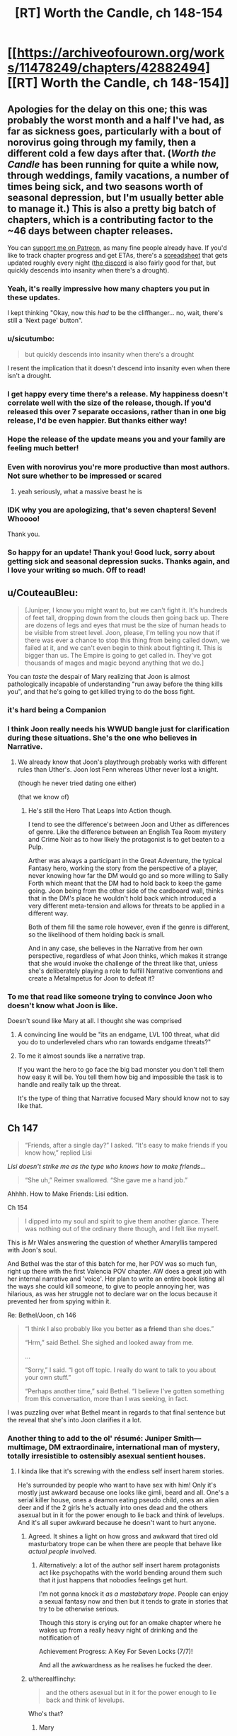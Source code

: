 #+TITLE: [RT] Worth the Candle, ch 148-154

* [[https://archiveofourown.org/works/11478249/chapters/42882494][[RT] Worth the Candle, ch 148-154]]
:PROPERTIES:
:Author: cthulhuraejepsen
:Score: 288
:DateUnix: 1552782687.0
:DateShort: 2019-Mar-17
:END:

** Apologies for the delay on this one; this was probably the worst month and a half I've had, as far as sickness goes, particularly with a bout of norovirus going through my family, then a different cold a few days after that. (/Worth the Candle/ has been running for quite a while now, through weddings, family vacations, a number of times being sick, and two seasons worth of seasonal depression, but I'm usually better able to manage it.) This is also a pretty big batch of chapters, which is a contributing factor to the ~46 days between chapter releases.

You can [[https://www.patreon.com/alexanderwales][support me on Patreon]], as many fine people already have. If you'd like to track chapter progress and get ETAs, there's a [[https://docs.google.com/spreadsheets/d/1PaLrwVYgxp_SYHtkred7ybpSJPHL88lf4zB0zMKmk1E/edit?usp=sharing][spreadsheet]] that gets updated roughly every night ([[https://discord.gg/8MdWg2r][the discord]] is also fairly good for that, but quickly descends into insanity when there's a drought).
:PROPERTIES:
:Author: cthulhuraejepsen
:Score: 112
:DateUnix: 1552783677.0
:DateShort: 2019-Mar-17
:END:

*** Yeah, it's really impressive how many chapters you put in these updates.

I kept thinking "Okay, now this /had/ to be the cliffhanger... no, wait, there's still a 'Next page' button".
:PROPERTIES:
:Author: CouteauBleu
:Score: 35
:DateUnix: 1552793633.0
:DateShort: 2019-Mar-17
:END:


*** u/sicutumbo:
#+begin_quote
  but quickly descends into insanity when there's a drought
#+end_quote

I resent the implication that it doesn't descend into insanity even when there isn't a drought.
:PROPERTIES:
:Author: sicutumbo
:Score: 30
:DateUnix: 1552784701.0
:DateShort: 2019-Mar-17
:END:


*** I get happy every time there's a release. My happiness doesn't correlate well with the size of the release, though. If you'd released this over 7 separate occasions, rather than in one big release, I'd be even happier. But thanks either way!
:PROPERTIES:
:Author: CraftyTrouble
:Score: 12
:DateUnix: 1552789427.0
:DateShort: 2019-Mar-17
:END:


*** Hope the release of the update means you and your family are feeling much better!
:PROPERTIES:
:Author: I_Probably_Think
:Score: 5
:DateUnix: 1552796835.0
:DateShort: 2019-Mar-17
:END:


*** Even with norovirus you're more productive than most authors. Not sure whether to be impressed or scared
:PROPERTIES:
:Score: 9
:DateUnix: 1552828957.0
:DateShort: 2019-Mar-17
:END:

**** yeah seriously, what a massive beast he is
:PROPERTIES:
:Author: tjhance
:Score: 2
:DateUnix: 1552845440.0
:DateShort: 2019-Mar-17
:END:


*** IDK why you are apologizing, that's seven chapters! Seven! Whoooo!

Thank you.
:PROPERTIES:
:Author: Xtraordinaire
:Score: 5
:DateUnix: 1552805397.0
:DateShort: 2019-Mar-17
:END:


*** So happy for an update! Thank you! Good luck, sorry about getting sick and seasonal depression sucks. Thanks again, and I love your writing so much. Off to read!
:PROPERTIES:
:Author: BardicKnowledgeCheck
:Score: 2
:DateUnix: 1552840243.0
:DateShort: 2019-Mar-17
:END:


** u/CouteauBleu:
#+begin_quote
  [Juniper, I know you might want to, but we can't fight it. It's hundreds of feet tall, dropping down from the clouds then going back up. There are dozens of legs and eyes that must be the size of human heads to be visible from street level. Joon, please, I'm telling you now that if there was ever a chance to stop this thing from being called down, we failed at it, and we can't even begin to think about fighting it. This is bigger than us. The Empire is going to get called in. They've got thousands of mages and magic beyond anything that we do.]
#+end_quote

You can /taste/ the despair of Mary realizing that Joon is almost pathologically incapable of understanding "run away before the thing kills you", and that he's going to get killed trying to do the boss fight.
:PROPERTIES:
:Author: CouteauBleu
:Score: 69
:DateUnix: 1552793468.0
:DateShort: 2019-Mar-17
:END:

*** it's hard being a Companion
:PROPERTIES:
:Author: flagamuffin
:Score: 31
:DateUnix: 1552816875.0
:DateShort: 2019-Mar-17
:END:


*** I think Joon really needs his WWUD bangle just for clarification during these situations. She's the one who believes in Narrative.
:PROPERTIES:
:Author: Se7enworlds
:Score: 12
:DateUnix: 1552830873.0
:DateShort: 2019-Mar-17
:END:

**** We already know that Joon's playthrough probably works with different rules than Uther's. Joon lost Fenn whereas Uther never lost a knight.

(though he never tried dating one either)

(that we know of)
:PROPERTIES:
:Author: CouteauBleu
:Score: 24
:DateUnix: 1552831096.0
:DateShort: 2019-Mar-17
:END:

***** He's still the Hero That Leaps Into Action though.

I tend to see the difference's between Joon and Uther as differences of genre. Like the difference between an English Tea Room mystery and Crime Noir as to how likely the protagonist is to get beaten to a Pulp.

Arther was always a participant in the Great Adventure, the typical Fantasy hero, working the story from the perspective of a player, never knowing how far the DM would go and so more willing to Sally Forth which meant that the DM had to hold back to keep the game going. Joon being from the other side of the cardboard wall, thinks that in the DM's place he wouldn't hold back which introduced a very different meta-tension and allows for threats to be applied in a different way.

Both of them fill the same role however, even if the genre is different, so the likelihood of them holding back is small.

And in any case, she believes in the Narrative from her own perspective, regardless of what Joon thinks, which makes it strange that she would invoke the challenge of the threat like that, unless she's deliberately playing a role to fulfill Narrative conventions and create a MetaImpetus for Joon to defeat it?
:PROPERTIES:
:Author: Se7enworlds
:Score: 29
:DateUnix: 1552832153.0
:DateShort: 2019-Mar-17
:END:


*** To me that read like someone trying to convince Joon who doesn't know what Joon is like.

Doesn't sound like Mary at all. I thought she was comprised
:PROPERTIES:
:Author: RMcD94
:Score: 19
:DateUnix: 1552835494.0
:DateShort: 2019-Mar-17
:END:

**** A convincing line would be "its an endgame, LVL 100 threat, what did you do to underleveled chars who ran towards endgame threats?"
:PROPERTIES:
:Author: PresentCompanyExcl
:Score: 14
:DateUnix: 1552902045.0
:DateShort: 2019-Mar-18
:END:


**** To me it almost sounds like a narrative trap.

If you want the hero to go face the big bad monster you don't tell them how easy it will be. You tell them how big and impossible the task is to handle and really talk up the threat.

It's the type of thing that Narrative focused Mary should know not to say like that.
:PROPERTIES:
:Author: Fresh_C
:Score: 3
:DateUnix: 1553212836.0
:DateShort: 2019-Mar-22
:END:


** Ch 147

#+begin_quote
  “Friends, after a single day?” I asked. “It's easy to make friends if you know how,” replied Lisi
#+end_quote

/Lisi doesn't strike me as the type who knows how to make friends/...

#+begin_quote
  “She uh,” Reimer swallowed. “She gave me a hand job.”
#+end_quote

Ahhhh. How to Make Friends: Lisi edition.

Ch 154

#+begin_quote
  I dipped into my soul and spirit to give them another glance. There was nothing out of the ordinary there though, and I felt like myself.
#+end_quote

This is Mr Wales answering the question of whether Amaryllis tampered with Joon's soul.

And Bethel was the star of this batch for me, her POV was so much fun, right up there with the first Valencia POV chapter. AW does a great job with her internal narrative and 'voice'. Her plan to write an entire book listing all the ways she could kill someone, to give to people annoying her, was hilarious, as was her struggle not to declare war on the locus because it prevented her from spying within it.

Re: Bethel/Joon, ch 146

#+begin_quote
  “I think I also probably like you better *as a friend* than she does.”

  “Hrm,” said Bethel. She sighed and looked away from me.

  ...

  “Sorry,” I said. “I got off topic. I really do want to talk to you about your own stuff.”

  “Perhaps another time,” said Bethel. “I believe I've gotten something from this conversation, more than I was seeking, in fact.
#+end_quote

I was puzzling over what Bethel meant in regards to that final sentence but the reveal that she's into Joon clarifies it a lot.
:PROPERTIES:
:Author: sparkc
:Score: 63
:DateUnix: 1552787604.0
:DateShort: 2019-Mar-17
:END:

*** Another thing to add to the ol' résumé: Juniper Smith---multimage, DM extraordinaire, international man of mystery, totally irresistible to ostensibly asexual sentient houses.
:PROPERTIES:
:Author: GrafZeppelin127
:Score: 50
:DateUnix: 1552807842.0
:DateShort: 2019-Mar-17
:END:

**** I kinda like that it's screwing with the endless self insert harem stories.

He's surrounded by people who want to have sex with him! Only it's mostly just awkward because one looks like gimli, beard and all. One's a serial killer house, ones a deamon eating pseudo child, ones an alien deer and if the 2 girls he's actually into ones dead and the others asexual but in it for the power enough to lie back and think of levelups. And it's all super awkward because he doesn't want to hurt anyone.
:PROPERTIES:
:Author: WTFwhatthehell
:Score: 18
:DateUnix: 1553115259.0
:DateShort: 2019-Mar-21
:END:

***** Agreed. It shines a light on how gross and awkward that tired old masturbatory trope can be when there are people that behave like /actual people/ involved.
:PROPERTIES:
:Author: GrafZeppelin127
:Score: 17
:DateUnix: 1553115356.0
:DateShort: 2019-Mar-21
:END:

****** Alternatively: a lot of the author self insert harem protagonists act like psychopaths with the world bending around them such that it just happens that nobodies feelings get hurt.

I'm not gonna knock it /as a mastabatory trope/. People can enjoy a sexual fantasy now and then but it tends to grate in stories that try to be otherwise serious.

Though this story is crying out for an omake chapter where he wakes up from a really heavy night of drinking and the notification of

Achievement Progress: A Key For Seven Locks (7/7)!

And all the awkwardness as he realises he fucked the deer.
:PROPERTIES:
:Author: WTFwhatthehell
:Score: 17
:DateUnix: 1553116534.0
:DateShort: 2019-Mar-21
:END:


***** u/therealflinchy:
#+begin_quote
  and the others asexual but in it for the power enough to lie back and think of levelups.
#+end_quote

Who's that?
:PROPERTIES:
:Author: therealflinchy
:Score: 1
:DateUnix: 1553352363.0
:DateShort: 2019-Mar-23
:END:

****** Mary
:PROPERTIES:
:Author: WTFwhatthehell
:Score: 1
:DateUnix: 1553390405.0
:DateShort: 2019-Mar-24
:END:

******* Huh Ive never read her as being asexual 🤷‍♂️

Edit: ahhh gets mentioned 10 chapters after I stopped reading lol
:PROPERTIES:
:Author: therealflinchy
:Score: 1
:DateUnix: 1553407852.0
:DateShort: 2019-Mar-24
:END:


***** "a key to seven locks" - maybe this is the only way 'out'
:PROPERTIES:
:Author: wren42
:Score: 1
:DateUnix: 1553546335.0
:DateShort: 2019-Mar-26
:END:

****** At the end of the story he learns that it was actually a secret cheat code he could have used to go straight to win all along.
:PROPERTIES:
:Author: WTFwhatthehell
:Score: 2
:DateUnix: 1553553129.0
:DateShort: 2019-Mar-26
:END:


*** Woe the oblivious harem protagonist. Raven seemed similarly disillusioned by such information in her talk with Grak. Huh, and Amaryllis too with her "if" at the end of that conversation.

​

Juniper is really disappointing the ladies this batch.
:PROPERTIES:
:Author: Sparkwitch
:Score: 32
:DateUnix: 1552797154.0
:DateShort: 2019-Mar-17
:END:

**** u/erwgv3g34:
#+begin_quote
  Juniper is really disappointing the ladies this batch.
#+end_quote

[[http://i.imgur.com/urLPPaR.jpg][He's channeling his inner Shinji.]]
:PROPERTIES:
:Author: erwgv3g34
:Score: 14
:DateUnix: 1552858551.0
:DateShort: 2019-Mar-18
:END:

***** And there's that other Eva comic by the same author: [[http://i.imgur.com/FyAZwtH.jpg][Evangelion doesn't make any sense.]]
:PROPERTIES:
:Author: abcd_z
:Score: 14
:DateUnix: 1552891298.0
:DateShort: 2019-Mar-18
:END:

****** [[https://imgur.com/a/fXF1MxA]]
:PROPERTIES:
:Author: erwgv3g34
:Score: 37
:DateUnix: 1552894314.0
:DateShort: 2019-Mar-18
:END:

******* XD
:PROPERTIES:
:Author: abcd_z
:Score: 4
:DateUnix: 1552898310.0
:DateShort: 2019-Mar-18
:END:


**** I think it's less a matter of being oblivious, more his own ethical qualms about power imbalanced or otherwise problematic relationships
:PROPERTIES:
:Score: 2
:DateUnix: 1553000610.0
:DateShort: 2019-Mar-19
:END:


*** I have a theory that maybe Ropey's marriage to Bethel changed her to become more loyal to/loving of Juniper in particular? I don't know if there's strong direct evidence of this, but it makes sense to me in a vague and hand-wavey sort of way.
:PROPERTIES:
:Author: dragonblaz9
:Score: 12
:DateUnix: 1552931501.0
:DateShort: 2019-Mar-18
:END:

**** Ropey had a sort of dog to master like affection for Jun I think
:PROPERTIES:
:Score: 7
:DateUnix: 1553000676.0
:DateShort: 2019-Mar-19
:END:


*** [deleted]
:PROPERTIES:
:Score: 9
:DateUnix: 1552834743.0
:DateShort: 2019-Mar-17
:END:

**** The wedding where she fused with Ropey?

Because if she followed the same ideals of marriage as we do, then the only route left for her is loving herself.
:PROPERTIES:
:Author: PurposefulZephyr
:Score: 12
:DateUnix: 1552848132.0
:DateShort: 2019-Mar-17
:END:


*** u/HeckDang:
#+begin_quote
  There was nothing out of the ordinary there though, and I felt like myself.
#+end_quote

This is weeks later. We know souls reset quickly enough that people have made daily modifications to keep them in line. This is not particularly strong evidence.
:PROPERTIES:
:Author: HeckDang
:Score: 14
:DateUnix: 1552825916.0
:DateShort: 2019-Mar-17
:END:

**** It means that Amaryllis would have had to take upon herself all the risks associated with manipulating Joon's soul for the benefit of only one week of soul fucked Joon (he was always very likely to spend the second week in a 'coffin'), a week in which his schedule was mostly tied up at the athenaeum. There were many possibilities put forward regarding what Amaryllis hoped to gain and why such a risk would be justified. Those possibilities have been greatly reduced, especially the possibilities with the most benefit.

I think those still unconvinced would be mostly limited to Word of God at this point to have their minds changed but further evidence from the chapter was that the SOC superbeing Val spent time with Joon on two different occasions (and Amaryllis too) and noticed nothing awry. Circling back to the previous point, this limits Amaryllis to changes to Joon's soul that Val can not detect and requires a world in which Val can not read the treachery on Amaryllis' face.

Then from the doylist perspective, AW wrote Joon checking his soul with full knowledge of the soulfucking discussion. It was either intended to clarify that Amaryllis did not mess with Joon's soul or it was intended as a fake out. I guess people can decide for themselves if such a fake out would feel like a cheap trick or enhance the eventual reveal.

FWIW too, going forward there is no stronger evidence that can be given in future chapters than Joon having checked his own soul just under two weeks out and noting nothing amiss.
:PROPERTIES:
:Author: sparkc
:Score: 18
:DateUnix: 1552832947.0
:DateShort: 2019-Mar-17
:END:

***** He also explicitly thinks about how he felt about Fenn and the trajectory those feelings have taken since she died. I agree, AW was being as clear as he needed to be.
:PROPERTIES:
:Author: AHippie
:Score: 14
:DateUnix: 1552836393.0
:DateShort: 2019-Mar-17
:END:


*** u/deleted:
#+begin_quote
  how to make friends lisi edition
#+end_quote

Reminds me uncomfortably of a certain character in ward who took "how to show someone you love them" in the wrong direction. Given Lisi's lack of social skills I could see her going in a similar direction.
:PROPERTIES:
:Score: 10
:DateUnix: 1552838730.0
:DateShort: 2019-Mar-17
:END:

**** Lisi is not NEARLY that bad at social skills. She's still a Paendrag
:PROPERTIES:
:Author: TrebarTilonai
:Score: 4
:DateUnix: 1553014822.0
:DateShort: 2019-Mar-19
:END:


** Come on, Joon. You have magic that controls sound, there's something being summoned by droning, and you don't try to shut down the sound with your shiny new magic?
:PROPERTIES:
:Author: CoronaPollentia
:Score: 56
:DateUnix: 1552790672.0
:DateShort: 2019-Mar-17
:END:

*** Wasn't that whole area warded against everything except Still Magic? Also there were thousands aboveground also singing.
:PROPERTIES:
:Score: 19
:DateUnix: 1552812607.0
:DateShort: 2019-Mar-17
:END:

**** He leveled vibration up to 20 in his coffin too.
:PROPERTIES:
:Author: Trezzie
:Score: 32
:DateUnix: 1552816254.0
:DateShort: 2019-Mar-17
:END:


*** Are we totally sure the noise is summoning it? It could be analogous to, like, trumpets sounding to announce the biblical rapture. Muting everyone might not stop it arriving, just make it arrive a bit more quietly.
:PROPERTIES:
:Author: Skrattybones
:Score: 14
:DateUnix: 1552841225.0
:DateShort: 2019-Mar-17
:END:

**** Oh, of course. But it's worth a try at least. In Joon's defense, he's really discombobulated.
:PROPERTIES:
:Author: CoronaPollentia
:Score: 25
:DateUnix: 1552841950.0
:DateShort: 2019-Mar-17
:END:


*** I think its implied theres thousands of droners, so it would be pretty difficult to still magic them all
:PROPERTIES:
:Score: 1
:DateUnix: 1553000777.0
:DateShort: 2019-Mar-19
:END:


** For other people curious, Mome Rath is mentioned a few times, first by Masters, as an item on a list composed by Uther as a test for dream skewered. Juniper has no recollection of it, nor does Raven, or Lisi, or Reimer, and those are the only other mentions of it until the last line of this batch.
:PROPERTIES:
:Author: swaskowi
:Score: 55
:DateUnix: 1552799305.0
:DateShort: 2019-Mar-17
:END:

*** Pretty sure they've mentioned the Jabberwocky multiple times and this is just part and parcel of that.
:PROPERTIES:
:Author: KJ6BWB
:Score: 4
:DateUnix: 1553377627.0
:DateShort: 2019-Mar-24
:END:


** The ethics professor basically told them she had an exit-strategy, and they did not catch it. - She said she knew it was a risk when she took the job, she lied when she said she did not see it coming, and she was completely calm about the whole thing. I take the sum of all this to mean she set up a highly reliable escape plan either before she took the job at all, or pretty much immediately upon arrival.
:PROPERTIES:
:Author: Izeinwinter
:Score: 51
:DateUnix: 1552817224.0
:DateShort: 2019-Mar-17
:END:

*** Yeah, it retrospect the whole conversation was basically her saying "I'm fine, please don't stick your noses in where they don't belong and mess things up"
:PROPERTIES:
:Score: 11
:DateUnix: 1553000890.0
:DateShort: 2019-Mar-19
:END:


** Claret Spear!

Still magic!

Vibration magic!

Blood magic spell that almost immediately gets superseded by still magic!

Bethel being snarky!

Interpersonal drama!

Confirmation that Amaryllis didn't soulfuck Joon and all that discussion was overreacting!

The burning dude is called Harold!

Really, just fantastic chapters all around. I'm glad that we didn't get 20k more words about Joon going to class, because that would have dragged on quite a bit. I wanted to see Joon actually using still and vibration magic, and he had a chance to use still magic, but I'm content to wait till next release. I'm also wondering if still and vibration magic will extend to people through symbiosis, which will again have to wait until next release.

I sure hope that Bethel stole some books on still and vibration magic from whatever library S&S has, because Joon has been hampered in the past from not knowing abilities that someone of his skill should easily be able to accomplish, as seen in this batch.

Valencia's loyalty up came because Joon had previously said that she shouldn't ever look at him with a devil in her or he would never speak to her again, and he implicitly gave her permission to do so again.

Maybe the Space Plate plus Warder's sight or just Bethel could recover Pallida's hat? Kinda doubt it though.

So Uther knew: Blood, Still, Star, Warding, Soul, Spirit, and probably Vibration magic. Possibly Flower magic as well.

I really wonder how Joon plans to fight something so enormously huge. Maybe there's some weakness only he knows about, some part of its nature that makes it easier for a single person to kill?

The Claret Spear should allow Joon to teleport longer distances with the Ring of the Broken World, if the spear counts as part of himself. That could allow some neat tricks.
:PROPERTIES:
:Author: sicutumbo
:Score: 40
:DateUnix: 1552786542.0
:DateShort: 2019-Mar-17
:END:

*** u/Green0Photon:
#+begin_quote
  I sure hope that Bethel stole some books on still and vibration magic from whatever library S&S has, because Joon has been hampered in the past from not knowing abilities that someone of his skill should easily be able to accomplish, as seen in this batch.
#+end_quote

100%. I'm pretty sure Reimer mentioned something about the learning status effort also being applied with a book (really almost anything), not just a teacher. It just can't be ex nihilo. I'm not sure how much that leaves experimentation, theorizing, and the scientific method on the table, though.
:PROPERTIES:
:Author: Green0Photon
:Score: 8
:DateUnix: 1552888666.0
:DateShort: 2019-Mar-18
:END:

**** Part of the problem is that the anteum system is all about monopolizing magic, so actual non-shit books on magic techniques are astronomically rare, and Level!Joon just fucked Joon's reputation with the one other good pipeline for books.
:PROPERTIES:
:Author: drakeblood4
:Score: 1
:DateUnix: 1553379890.0
:DateShort: 2019-Mar-24
:END:

***** Fair. You should still be able to find some though; it just won't be nearly as easy. That said, there should still be books to take him up 10 or 20 levels without crazy amounts of effort, though probably not to 100, or something like that.

Also, you gave me a crazy surprise with your comment, since mine was almost a week ago. I had no idea what you were talking about. Lol.
:PROPERTIES:
:Author: Green0Photon
:Score: 2
:DateUnix: 1553386857.0
:DateShort: 2019-Mar-24
:END:


*** If getting that hat is her companion quest. Then the companion perk is....
:PROPERTIES:
:Author: PresentCompanyExcl
:Score: 3
:DateUnix: 1552902198.0
:DateShort: 2019-Mar-18
:END:


*** What's Ring of the Broken World again?
:PROPERTIES:
:Author: jaghataikhan
:Score: 2
:DateUnix: 1552914803.0
:DateShort: 2019-Mar-18
:END:

**** Can teleport such that he is still touching the volume of space where he was previously standing, preserving momentum. So normally he can only teleport at most the distance of his arm span horizontally, and in most cases less than that, but if the spear counts as a part of himself then the range is much greater.
:PROPERTIES:
:Author: sicutumbo
:Score: 9
:DateUnix: 1552915720.0
:DateShort: 2019-Mar-18
:END:


** u/Watchful1:
#+begin_quote
  As I was watching, a giant leg came down from the sky, knotted and gnarled, ending in claws as big as cars that dug deep into the earth. A second leg joined it, seeming to come from the clouds themselves, this one piercing straight through Canis Building some distance away. The creature descended slowly, but with the slowness of immense weight, other legs coming down to join the first two, until finally its bulk descended down from the cloud cover. People around me were screaming and running, and all I could do was stare. It had hundreds of eyes, long legs like a water strider, and a coating of short hair that moved without regard for the wind. Its head swept from side to side, and its many-jawed mouth let out inhuman screams in a handful of different pitches.
#+end_quote

Mome Rath is from Jabberwocky, "And the mome raths outgrabe". But Juniper says they never made it into a game.

#+begin_quote
  Raven nodded. “There's an island where the trees grow,” she replied. She looked back down at the poem, then up at me. “What's Mome Rath?”

  “No idea,” I said. “It was on the list that Uther had your father read to me. It sounded familiar, but I don't know if I was just thinking of the poem, or if it's extrapolation from the other stuff, or whether I thought up something and then forgot it. So far as I know, it never made it into a game, so maybe it just never stuck. But it might be a novel creation of the Dungeon Master.” I shrugged. “I'm kind of curious how Arthur knew about it.”
#+end_quote

There are several [[https://aliceinwonderland.fandom.com/wiki/Mome_raths][different depictions of them in media]]. Obviously none city sized, but interesting to speculate about.
:PROPERTIES:
:Author: Watchful1
:Score: 35
:DateUnix: 1552803466.0
:DateShort: 2019-Mar-17
:END:


** they left their priceless entads in an unprotected box rather than walk back out to the antechamber and leave them with grak?
:PROPERTIES:
:Author: flagamuffin
:Score: 36
:DateUnix: 1552806977.0
:DateShort: 2019-Mar-17
:END:

*** Presumably, the plan was to level the place if they went missing.

On the other hand, that would be a great afternoon for Bethel: find a royal function in Angeclynn, replace the coat check with yourself, allow the rich and famous to deposit their entads into you, then peace out before they come back.
:PROPERTIES:
:Author: LeifCarrotson
:Score: 32
:DateUnix: 1552832139.0
:DateShort: 2019-Mar-17
:END:

**** The bethel perspective chapter scared me more than the cliffhanger. I'm really trying to like bethel for the same of the story but AI is fucking dangerous. Fear the necrons! Don't let them collect stamps!
:PROPERTIES:
:Author: icesharkk
:Score: 10
:DateUnix: 1553000174.0
:DateShort: 2019-Mar-19
:END:


** * WtC Wiki Progress Report
  :PROPERTIES:
  :CUSTOM_ID: wtc-wiki-progress-report
  :END:
Previous posts: [[https://www.reddit.com/r/rational/comments/9yc1dm/rt_worth_the_candle_ch_135137_holding_krinrael/ea1e93v][135-137]], [[https://www.reddit.com/r/rational/comments/a2gtgm/rt_worth_the_candle_ch_139141_start_book_vii/eayhvpv][139-141]], [[https://www.reddit.com/r/rational/comments/aczstf/rt_worth_the_candle_ch_142145/edcfz2q][142-145]]

Long time, no see! Been wondering what we've been up to over on *[[https://worththecandle.wikia.com/wiki/Worth_the_Candle_Wiki][the /Worth the Candle/ wiki]]*? ...No? Too bad, I'm telling you anyway...

First of all, the *main page* has had a bit of an overhaul - there's now a widget for the Discord server (where most discussion for the wiki takes place), a little fanart gallery, and a "roll the dice" button that'll take you to a random page. Speaking of fanart, we've recently had [[https://worththecandle.fandom.com/wiki/File:GrakhuilLeadbraidsSpiral.jpg][this artwork of Grak]] - courtesy of spiral on the Homestuck Discord.

Daniel111111222222's been diligently putting out more *chapter summaries,* rounding out Book I with chapters 11-14 ("[[https://worththecandle.fandom.com/wiki/A_Winding_Course][A Winding Course]]", "[[https://worththecandle.fandom.com/wiki/Life_of_the_Party][Life of the Party]]", "[[https://worththecandle.fandom.com/wiki/Time_Out][Time Out]]", "[[https://worththecandle.fandom.com/wiki/ELEVATOR_facts][Elevator Facts]]"), starting on Book II with chapters 15-20 ("[[https://worththecandle.fandom.com/wiki/Whys_and_Wherefores][Whys and Wherefores]]", "[[https://worththecandle.fandom.com/wiki/Kindly_Bones][Kindly Bones]]", "[[https://worththecandle.fandom.com/wiki/Voting_Blocs][Voting Blocs]]", "[[https://worththecandle.fandom.com/wiki/Communal][Communal]]", "[[https://worththecandle.fandom.com/wiki/Montage!][Montage!]]", "[[https://worththecandle.fandom.com/wiki/Desert_Course][Desert Course]]"), and skipping ahead to some more recent chapters ("[[https://worththecandle.fandom.com/wiki/Piece_of_Mind][Piece of Mind]]", "[[https://worththecandle.fandom.com/wiki/Commingling][Commingling]]", "[[https://worththecandle.fandom.com/wiki/Monty_Haul][Monty Haul]]"). [[/u/Makin][u/Makin]]'s made a full summary for /[[https://worththecandle.fandom.com/wiki/The_Council_of_Arches][The Council of Arches]]/ - the side story. And for the [[https://worththecandle.fandom.com/wiki/Council_of_Arches][Council of Arches]] - the organisation.

Wondering who [[https://worththecandle.fandom.com/wiki/Karen_Dowler][Karen Dowler]] and [[https://worththecandle.fandom.com/wiki/Lena_Kordrew][Lena Kordrew]] were? We sure weren't, but MiddleTwin and Daniel have made pages for them anyway. Some more important *characters* - [[https://worththecandle.fandom.com/wiki/Tiffany_Archer][Tiffany Archer]], [[https://worththecandle.fandom.com/wiki/Thomas_Clint][Thomas Clint]], [[https://worththecandle.fandom.com/wiki/Craig][Craig]], [[https://worththecandle.fandom.com/wiki/Maddie][Maddie]], [[https://worththecandle.fandom.com/wiki/Larkspur_Prentiss][Larkspur Prentiss]], [[https://worththecandle.fandom.com/wiki/Heshnel_Elec][Heshnel Elec]] and the entirety of [[https://worththecandle.fandom.com/wiki/Fireteam_Blackheart][Fireteam Blackheart]] - have received pages courtesy of Makin. Newcomer Lumbjack has contributed a page for the biggest of bads - [[https://worththecandle.fandom.com/wiki/Fel_Seed][Fel Seed]]!

Some good headway's being made on the pages for *magic,* thanks to MiddleTwin's contributions of [[https://worththecandle.fandom.com/wiki/Bone_Magic][bone magic]], [[https://worththecandle.fandom.com/wiki/Blood_magic][blood magic]], [[https://worththecandle.fandom.com/wiki/Essentialism][essentialism]] and an overview for [[https://worththecandle.fandom.com/wiki/Magic][magic]] in general. They've also contributed a page for [[https://worththecandle.fandom.com/wiki/The_Host][the Host]].

Makin's done a page on the [[https://worththecandle.fandom.com/wiki/Dream-skewered][dream-skewered]], and Daniel's done a pretty comprehensive write-up for [[https://worththecandle.fandom.com/wiki/Void][void]]. Together, they've finally tackled one of the big pages we've been putting off - the [[https://worththecandle.fandom.com/wiki/Game_layer][game layer]]! You might also want to check out Makin's page for the [[https://worththecandle.fandom.com/wiki/Party][party]], his [[https://worththecandle.fandom.com/wiki/List_of_Achievements][list of achievements]], and his [[https://worththecandle.fandom.com/wiki/List_of_Quests][list of quests]] too. I mentioned his [[https://worththecandle.fandom.com/wiki/List_of_entads][list of entads]] last time, but it's had some significant edits since then.

Now, I won't say his name... but, after countless hours of research and the deaths of several D-Class personnel, [[https://worththecandle.fandom.com/wiki/Shia_LaBeouf][the cannibal]] finally has a page of his own. Visit at your peril.

The Discord widget was made possible with the [[https://worththecandle.fandom.com/wiki/Template:DiscordIntegrator][DiscordIntegrator]] *template,* which also lets us place the widget in the sidebar of every page. I've added a [[https://worththecandle.fandom.com/wiki/Template:Speculation][speculation]] template for citation - please don't use it unless you have to! On the opposite end of the spectrum, you're encouraged to use the new [[https://worththecandle.fandom.com/wiki/Template:Spoilers][spoilers]] template on every page that spoils the story's big twists. Oh, and there's a new template for formatting stuff in the scary red font used for [[https://worththecandle.fandom.com/wiki/Template:Gw][game warnings]].

Whew! It's been a busy couple of months, but we still need all the help we can get. As always, I'd like to point people to [[https://tvtropes.org/pmwiki/pmwiki.php/Literature/WorthTheCandle][the TVTropes page]] for the story - linking to that page from various trope pages can really help the story's audience grow. As for the wiki itself, [[https://www.reddit.com/r/rational/comments/al7z2v/rt_worth_the_candle_ch_147148_terrorsvibrations/efbnpat][it's now at the point where CRJ himself can start using it as a resource]]! If you can spare the time, contributing to the wiki is a great way to show your support for the story - those of us on the Discord would be more than happy to guide you through the process.
:PROPERTIES:
:Author: The_Wadapan
:Score: 38
:DateUnix: 1552826417.0
:DateShort: 2019-Mar-17
:END:


** Interesting deconstruction of the soul-battle thing. Normally it's depicted as either a pure battle of wills or as what Gaiman called, "the oldest game" in /The Sandman/. Here in WtC it's frantically destroying braided energy creeping towards June a la Space Invaders.

Also interesting to see just how much Lisi gets under the skin of the normally unflappable Amaryllis (and over the skin of Reimer, heh). I can't think of an interaction the Mary and Lisi had in this set of chapters where Mary didn't express some sort of frustration in the narration about it. She seems to react almost more emotionally to her than to Fallatehr trying to soul-rape her; although it has been a while since I read those chapters and might have glossed them in my memory.
:PROPERTIES:
:Author: ivory12
:Score: 31
:DateUnix: 1552808455.0
:DateShort: 2019-Mar-17
:END:

*** u/deleted:
#+begin_quote
  interesting to see just how much Lisi gets under the skin of the normally unflappable Amaryllis
#+end_quote

Guesswork/extrapolation: Lisi annoys her because she is a symbol/personification of the life she came from and who she could have become. Her whole lifetime of backstabbing and amorality, but worn in the open in a much less subtle way. Lisi is who Amaryllis might have become
:PROPERTIES:
:Score: 12
:DateUnix: 1553001070.0
:DateShort: 2019-Mar-19
:END:


** Hmm , do I binge 43k words of self insert litrpg or do I go out on saturday night ?

Forgive me, social life, I'm back on my bullshit
:PROPERTIES:
:Author: PHalfpipe
:Score: 60
:DateUnix: 1552786011.0
:DateShort: 2019-Mar-17
:END:

*** You have a social life? What the hell are you doing here?
:PROPERTIES:
:Author: CouteauBleu
:Score: 26
:DateUnix: 1552828379.0
:DateShort: 2019-Mar-17
:END:

**** Killing it.
:PROPERTIES:
:Author: Xtraordinaire
:Score: 28
:DateUnix: 1552828893.0
:DateShort: 2019-Mar-17
:END:


*** That's been me over the past week or so, burning thru 939,360 words and doing little else in my free time.

Absolutely nothing better than having a really long, high quality story and knowing I can read as much as I want for at least a week.
:PROPERTIES:
:Author: Cedocore
:Score: 2
:DateUnix: 1556862218.0
:DateShort: 2019-May-03
:END:


** I was doing a bit of re-reading and came accross this in Junipers notes from chapter 105:

#+begin_quote
  A Manxome Foe - Post-Arthur campaign, set in a decaying, dying world full of horrible things. A frightening number of exclusion zones come from this campaign, meaning that it's one of the most visible parts of Aerb. Lots of names from Jabberwocky, mostly because that's also where “vorpal” comes from. Lots of character deaths. Fel Seed.
#+end_quote

So the Mome Rath is from the fucked up campaign that Fel Seed came from?
:PROPERTIES:
:Author: Nic_Cage_DM
:Score: 28
:DateUnix: 1552835030.0
:DateShort: 2019-Mar-17
:END:

*** Maybe, maybe not. Since Mome Rath was first mentioned in the test that Uther designed to see if people were dream skewered, it would have to be something Uther knew about, which means it's probably not something from after Arthur died.
:PROPERTIES:
:Author: JusticeBeak
:Score: 13
:DateUnix: 1552860588.0
:DateShort: 2019-Mar-18
:END:


*** I do not think we know that yet, but it seems like a solid guess. He could have pulled from the jabberwocky on multiple campaigns.
:PROPERTIES:
:Author: thebluegecko
:Score: 9
:DateUnix: 1552857855.0
:DateShort: 2019-Mar-18
:END:


** Thanks for the chapter! I've been really looking forward to this. :)

Three random thoughts:

1) It /really/ surprises me that they read Lisi and Reimer in so thoroughly. I was expecting them to recruit Lisi by saying something along the lines of "We run an island nation full of fish people with impossibly advanced technology, want to be on our good side Y/N", then have her pump Reimer on their behalf (I'm so sorry :) ). Being completely up-front with new, random assets who are not companions seems like a recipe for instant blowback.

2) Is Bethel trying to two-time Ropey, or are Bethel and Ropey trying to rope (heh) Juniper into a threesome?

3) I find it a little hard to believe that Amaryllis isn't aware that Juniper is head-over-heels for her. I know she's been shown to suck at interpersonal/selfish stuff before, but holy freaking crap- even the house and the bottle deer know that he's into her by this point.
:PROPERTIES:
:Author: Sendatsu_Yoshimitsu
:Score: 26
:DateUnix: 1552794794.0
:DateShort: 2019-Mar-17
:END:

*** u/I_Probably_Think:
#+begin_quote
  2) Is Bethel trying to two-time Ropey, or are Bethel and Ropey trying to rope (heh) Juniper into a threesome?
#+end_quote

I believe they are now one single entity; the "marriage" was pretty different from a typical mortal understanding of a "marriage" and Bethel isn't one part of a couple.
:PROPERTIES:
:Author: I_Probably_Think
:Score: 39
:DateUnix: 1552796047.0
:DateShort: 2019-Mar-17
:END:

**** Yeah, that's what I more or less figured, but the idea of Juniper and his house cheating on his pet rope was too silly for me to resist the dumb joke :)
:PROPERTIES:
:Author: Sendatsu_Yoshimitsu
:Score: 14
:DateUnix: 1552796887.0
:DateShort: 2019-Mar-17
:END:

***** You know, I wouldn't be shocked if Ropey was in love with Juniper, however that translates to his ropelike manner, all this time and now RopeyBethel inhereted it.

#+begin_quote
  “Anyway, there were magic items there, not entads, since they weren't singular, but something close, and they could amp up sexual desire. Rings, usually, or chokers, things that could be worn while naked.” I stopped and sighed
#+end_quote

How do we know Ropey /isn't/ also a bondage rope
:PROPERTIES:
:Author: eroticas
:Score: 34
:DateUnix: 1552807547.0
:DateShort: 2019-Mar-17
:END:

****** I think she at least inherited a little sentimentality from Ropey that might be a common origin to those feelings, assuming they don't actually predate the nuptials.
:PROPERTIES:
:Author: GrafZeppelin127
:Score: 8
:DateUnix: 1552808051.0
:DateShort: 2019-Mar-17
:END:


*** u/LupoCani:
#+begin_quote
  3) I find it a little hard to believe that Amaryllis isn't aware that Juniper is head-over-heels for her. I know she's been shown to suck at interpersonal/selfish stuff before, but holy freaking crap- even the house and the bottle deer know that he's into her by this point.
#+end_quote

Oh, she's always know he was into her, and that he thought she was very pretty. There's quite a leap from that to having been designed to be physically perfect by his preferences.
:PROPERTIES:
:Author: LupoCani
:Score: 8
:DateUnix: 1553010862.0
:DateShort: 2019-Mar-19
:END:


** Our Father who art in heaven, Harold be thy name...
:PROPERTIES:
:Author: abcd_z
:Score: 27
:DateUnix: 1552798772.0
:DateShort: 2019-Mar-17
:END:

*** i couldn't stop thinking of this either
:PROPERTIES:
:Author: tjhance
:Score: 4
:DateUnix: 1552844435.0
:DateShort: 2019-Mar-17
:END:


** Exciting chapters as always. Thoughts:

- Seems like a lot of character development for Bethel. I wonder if Bethel's decision to help out at the end was driven by guilt over not being there to help when Fenn died and Amaryllis's talk about apologies not being enough. (Where she doesn't have a duty as a house, maybe she has a duty as a friend?)

- For some reason I just found the Juniper/Sonee/Valencia scene super adorable, even though they were all just lying the whole time. I want a spin-off now where Valencia and Juniper are roommate-buddies at college.

- If Juniper sees an exclusion zone occurring in person, it might strengthen his drive to solve the world's problems. (Especially if some of the people he's met get trapped in it.)
:PROPERTIES:
:Author: tjhance
:Score: 22
:DateUnix: 1552845309.0
:DateShort: 2019-Mar-17
:END:


** New theory. Partially patternmatching on bad wordplay, partially on plot twists from Terry Pratchett's /Moving Pictures/. In that story, there was a magic sleeping person that the protagonists kept trying to prevent from awakening and it turned out that they were being actually counterproductive because the man awakening would act to restore order by stopping eldritch problems. His awakening was a response to solve the problem, not a symptom of problems and there was great dramatic irony when the reader realised the protagonists had ironically prevented a solution to their own problems.

What if Harold is radically misunderstood - instead of causing or being drawn to crises, instead he is trying to /prevent/ them, to stop them from arising or slow them when they escalate or limit the damage they can cause - which is why the incidents he precedes are always limited... Until now. To use a metaphor... there are two types of people you find running around near fires disproportionately often. One is an arsonist. *Harold could be a [[https://macysthanksgiving.fandom.com/wiki/Harold][fireman]]*. (no I don't think that link is indicative of anything - just amusing). I told you about the bad wordplay - the man made out of fire. Is a fire-man. A fireman. And juniper may have just killed the fireman in psychic combat.
:PROPERTIES:
:Author: Escapement
:Score: 35
:DateUnix: 1552796185.0
:DateShort: 2019-Mar-17
:END:

*** u/sparkc:
#+begin_quote
  “What do you want?” I asked

  ...

  “The End,” said Harold. He had a voice like the crackling of coals, with the timber of a furnace being stoked.

  “The end of what?” I asked.

  “The End of This World,” answered Harold, staring at me. “The End of Suffering. The End of Pain. The End of Death. The End of Life.”

  “How?” I asked.

  “The Calling Forth of A World Lord,” Harold answered.
#+end_quote

He seems like more of an arsonist to me.
:PROPERTIES:
:Author: sparkc
:Score: 55
:DateUnix: 1552799375.0
:DateShort: 2019-Mar-17
:END:

**** Depends what a World Lord is.

The Herald Harold's definition of This World could be in terms of an epoch. A new world is an new age. The new World Lord would be the next savior, a new Uther.

Remember the Library doesn't see Harold as a future extinction event and the major thing thats changed from that timeline is Joon coming back into play.

I do also wonder if Harold is an echo of Uther.
:PROPERTIES:
:Author: Se7enworlds
:Score: 9
:DateUnix: 1552831328.0
:DateShort: 2019-Mar-17
:END:

***** u/sparkc:
#+begin_quote
  Depends what a World Lord is
#+end_quote

Personally, my money is on the gigantic eldritch being summoned from an unnatural superstorm that was brought forth by chanting from those who Harold has control over.

#+begin_quote
  definition of This World
#+end_quote

He also wants The End of Life, so you'd have to stretch that phrase to mean 'ascendance to a transcendent collective consciousness' or something if he's benevolent.
:PROPERTIES:
:Author: sparkc
:Score: 34
:DateUnix: 1552833730.0
:DateShort: 2019-Mar-17
:END:

****** But wouldn't Joon and Uther more accurately fit the title World Lord more than something that, almost by definition was otherworldly?

As for the second part, you're assuming that Harold is only describe parts of a whole want, rather than many different wants. It's deliberately vague so I'm not hanging my hat on it by any means, but Harold could mean that he wants the end of his own life in limbo, waiting as the Herald for the next World Lord - Joon. The world ending threats that never end the world Harold hangs around could instead be challenges meant to LVL UP Joon and push him to ascendancy as the next World Lord.

All I'm saying really though is that there's definitely wiggle room for interpretation.
:PROPERTIES:
:Author: Se7enworlds
:Score: 6
:DateUnix: 1552834368.0
:DateShort: 2019-Mar-17
:END:


****** With no death can there be life? Perhaps he wants to bring sentience to everything so the concept of life becomes useless
:PROPERTIES:
:Author: RMcD94
:Score: 0
:DateUnix: 1552835811.0
:DateShort: 2019-Mar-17
:END:

******* u/eaglejarl:
#+begin_quote
  With no death can there be life?
#+end_quote

Yes.

That was easy; ask me another.
:PROPERTIES:
:Author: eaglejarl
:Score: 10
:DateUnix: 1552910742.0
:DateShort: 2019-Mar-18
:END:


******* Sure, but at that point Harold isn't being misunderstood, he's intentionally trying to mislead people. If it looks, walks, and talks like a duck but it's actually a person, it's a person putting in effort to be mistaken for a duck.
:PROPERTIES:
:Author: LordSwedish
:Score: 5
:DateUnix: 1552861327.0
:DateShort: 2019-Mar-18
:END:

******** Who knows how Harold learned English? He might be developmentally or linguistically challenged.

Some people are just messed up and think they're acting like a person when they're acting like a duck.
:PROPERTIES:
:Author: RMcD94
:Score: -1
:DateUnix: 1552905889.0
:DateShort: 2019-Mar-18
:END:


**** How many cult leaders actually know the intentions of who they worship?

How well does a worshipper predict their God?
:PROPERTIES:
:Author: RMcD94
:Score: 2
:DateUnix: 1552835654.0
:DateShort: 2019-Mar-17
:END:

***** I don't think Harold is a typical cultist or worshipper. From what Oberlin said it seems like his previous attempts to end the world were different in methodology. It could be that Mome Rath is just a means to an End.
:PROPERTIES:
:Author: Bowbreaker
:Score: 8
:DateUnix: 1552848400.0
:DateShort: 2019-Mar-17
:END:


*** u/LeifCarrotson:
#+begin_quote
  [[https://vignette.wikia.nocookie.net/macysthanksgiving/images/f/fd/The-Harold-the-Fireman.jpg]]
#+end_quote

Ok, I had previously imagined Harold as something like The Destroyer from Marvel's Thor movies, but this thing wrapped in flames may somehow be mpre terrifying, in the way that a clown with a bloody knife is more terrifying than a soldier with a bloody knife.
:PROPERTIES:
:Author: LeifCarrotson
:Score: 11
:DateUnix: 1552831611.0
:DateShort: 2019-Mar-17
:END:

**** I was thinking more like Ghost Rider.
:PROPERTIES:
:Author: boomfarmer
:Score: 1
:DateUnix: 1552942763.0
:DateShort: 2019-Mar-19
:END:


*** I really really like this theory. It would be exactly the fucking bullshit that AW would do.

I think it's up in the air, and definitely possible that it is what it seems on the surface, and not this, but it's also possible that it /is/ this.
:PROPERTIES:
:Author: Green0Photon
:Score: 2
:DateUnix: 1552888953.0
:DateShort: 2019-Mar-18
:END:


** This is great. The ending is pretty awesome, and the whole scenario feels real cool. Lots of cool stuff going on here. I'm getting a few Lovecraftian vibes out of this whole 'droning summoning evil monsters' thing. Too bad they don't have a steamship to ram into Mome Rath's head, which is the 'traditional' solution to this sort of problem (see Call of Cthulhu...). Maybe Bethel can arrange something? Or they can find a similarly large vehicle?

The bursar being he'lesh and the bit about hallucinatory drugs - is that a Pratchett reference?

I'm gonna start a reread of WTC pretty soon. I haven't reread from the start in a long time...
:PROPERTIES:
:Author: Escapement
:Score: 19
:DateUnix: 1552788319.0
:DateShort: 2019-Mar-17
:END:


** Now I want a spin-off about Malus Lartin the crafty professor, as she goes through her life teaching moral philosophy, facing discrimination, and skipping towns. I bet her version of ELEVATOR facts is "Ethics of prison breaks".

#+begin_quote
  I took off the vambrace, while Amaryllis took off Sable and *the amulet that contained the soul of her great-grandfather*
#+end_quote

Did she rewrite poor Cyclamine with herself, to now use the amulet to maintain an up-to-date backup of her mind? Narrative-wise, it'd be even worse than Fenn's deadman's letter...
:PROPERTIES:
:Author: Noumero
:Score: 16
:DateUnix: 1552826027.0
:DateShort: 2019-Mar-17
:END:

*** u/RRTCorner:
#+begin_quote
  rewrite poor Cyclamine
#+end_quote

What are you referring to? She had the amulet with her great-grandfathers amulet for a long time. I think the amulet even gave them the idea to go see Fallather in the prison.
:PROPERTIES:
:Author: RRTCorner
:Score: 3
:DateUnix: 1553074207.0
:DateShort: 2019-Mar-20
:END:

**** Cyclamine is the name of her great-grandfather, who currently resides in the amulet. Note that he isn't /built/ into it:

#+begin_quote
  “It's a copy of my great-grandfather,” said Amaryllis. “Wearing it allows the facsimile to converse with me. *I'm fairly certain that I could push my own essence into it*, which would clear him out and make the copy one in my own image, but I'm understandably reticent to do that.”
#+end_quote

The entad allows its owner to make a backup copy of his/her mind, Cyclamine is just the last person who did that. Amaryllis wasn't very fond of him, though; I'm speculating that she decided that having a backup/copy of herself is more useful than whatever utility Cyclamine offers (or fails to).
:PROPERTIES:
:Author: Noumero
:Score: 4
:DateUnix: 1553075385.0
:DateShort: 2019-Mar-20
:END:


** Dude, nice. why is it that im so much less stressed when an update ends with an eldritch abomination than when it ends with love problems
:PROPERTIES:
:Author: Croktopus
:Score: 16
:DateUnix: 1552869323.0
:DateShort: 2019-Mar-18
:END:

*** Eldritch abomination = eh, it's just a game

Love problems = pokes at those IRL insecurities
:PROPERTIES:
:Author: nytelios
:Score: 8
:DateUnix: 1552961210.0
:DateShort: 2019-Mar-19
:END:


*** Kind of reminds me of the Kim Possible episode where Kim was bonded to an advanced battle suit that took up more space on her body the more stressed out she was. It never activated when she fought Shego since she'd done that many times before, but when she lied to somebody she cared about it triggered, with very visible results.
:PROPERTIES:
:Author: abcd_z
:Score: 4
:DateUnix: 1553022839.0
:DateShort: 2019-Mar-19
:END:

**** There was a personal shield like that on Stargate Atlantis. It activated if you were in danger by detecting how scared you were. It got attached to the high-strung obnoxious scientist. He nearly starved to death as a result. But he couldn't be shot!
:PROPERTIES:
:Author: icesharkk
:Score: 3
:DateUnix: 1553183609.0
:DateShort: 2019-Mar-21
:END:


** Two chapters of conversations and introspection about banging three different companions, and not a single mention of the quest, even as narration or internal voice? That's a weird thing for Joon to not think of even once during all these discussions.
:PROPERTIES:
:Author: sparr
:Score: 15
:DateUnix: 1552791051.0
:DateShort: 2019-Mar-17
:END:


** Typo thread here
:PROPERTIES:
:Author: Inked_Cellist
:Score: 14
:DateUnix: 1552783468.0
:DateShort: 2019-Mar-17
:END:

*** In chapter 148:

#+begin_quote
  “What do they do?” asked Riemer.
#+end_quote

Should be Reimer.
:PROPERTIES:
:Author: Saintsant
:Score: 5
:DateUnix: 1552785196.0
:DateShort: 2019-Mar-17
:END:

**** Fixed, thanks.
:PROPERTIES:
:Author: alexanderwales
:Score: 1
:DateUnix: 1552850752.0
:DateShort: 2019-Mar-17
:END:


*** In 151,

#+begin_quote
  “Fuck,” he said. “It's Herald.”
#+end_quote

but then

#+begin_quote
  “You misheard,” said Oberlin. “Not Herald. Harold.”
#+end_quote

I'm not sure whether the reader is meant to 'mishear' with our protagonist.

​
:PROPERTIES:
:Author: adgnatum
:Score: 6
:DateUnix: 1552795605.0
:DateShort: 2019-Mar-17
:END:

**** The reader is meant to mishear with the protagonist.
:PROPERTIES:
:Author: alexanderwales
:Score: 26
:DateUnix: 1552797596.0
:DateShort: 2019-Mar-17
:END:

***** Is there a difference in pronunciation? At least with my accent they sound identical.
:PROPERTIES:
:Author: silian
:Score: 2
:DateUnix: 1552851143.0
:DateShort: 2019-Mar-17
:END:

****** Probably a difference in how "Harold" is pronounced. Behind the Name [[http://www.behindthename.com/name/harold][gives these two pronunciations for Harold:]]

#+begin_quote
  HAR-əld, HEHR-əld
#+end_quote

The second pronunciation seems identical to the IPA that Google gives for "herald", "ˈherəld". The first pronunciation would be different enough that you might be able to tell, if you were listening closely.
:PROPERTIES:
:Author: alexanderwales
:Score: 4
:DateUnix: 1552851939.0
:DateShort: 2019-Mar-17
:END:


***** In my experience, it usually goes the other way (character A says the correct name, B repeats it incorrectly, attentive readers get to correct B as A does). Your way isn't wrong, but with the talk of memory modification going on, I had assumed it was a subtle clue in that direction.

Excellent chapters overall! I'm on the edge of my seat with the Mome Rath thing. :D
:PROPERTIES:
:Author: blast_ended_sqrt
:Score: 2
:DateUnix: 1552909227.0
:DateShort: 2019-Mar-18
:END:


*** ch 150

#+begin_quote
  (not that I thought that policy would likely do that much good)
#+end_quote

possibly attempt not to use the word 'that' three times in one parenthetical
:PROPERTIES:
:Author: flagamuffin
:Score: 3
:DateUnix: 1552806230.0
:DateShort: 2019-Mar-17
:END:

**** Reworded, thanks.
:PROPERTIES:
:Author: alexanderwales
:Score: 1
:DateUnix: 1552851524.0
:DateShort: 2019-Mar-17
:END:


*** u/eroticas:
#+begin_quote
  “You're atypical,” said Raven. She put a little bit too much force into the declarative, borrowing dwarven bluntness, in a way that was peculiar to non-native speakers. Juniper had never done it, not before his transition into being a perfect native speaker, and not after, for which Grak was grateful. There was something grating about non-dwarves trying to sound like they were culturally dwarven.
#+end_quote

I am not sure if this is a typo, but did we suddenly switch from first-person June perspective to third-person, Grak perspective?
:PROPERTIES:
:Author: eroticas
:Score: 2
:DateUnix: 1552798985.0
:DateShort: 2019-Mar-17
:END:

**** The switch happened at the line break. I'll agree that references to Juniper are a bit awkward either way in situations like that, but don't have a good solution, except to avoid them.
:PROPERTIES:
:Author: alexanderwales
:Score: 7
:DateUnix: 1552851385.0
:DateShort: 2019-Mar-17
:END:

***** Ah, I hadn't noticed the line break. Yeah I'm not sure what a better solution which retains the desired information would be. I've seen some other authors try to get around this by putting the character-perspective's name at the start of the narrative or in the chapter heading, but this story doesn't do perspective switches often enough to establish that as a pattern.
:PROPERTIES:
:Author: eroticas
:Score: 1
:DateUnix: 1552855860.0
:DateShort: 2019-Mar-18
:END:


***** You might consider using "Joon" in situations where you think "Juniper" is awkward? He's never referred to himself that way, as far as I can remember.
:PROPERTIES:
:Author: JustLookingToHelp
:Score: 1
:DateUnix: 1552856038.0
:DateShort: 2019-Mar-18
:END:


*** In chapter 149:

#+begin_quote
  “More fool him,” said Bethel.
#+end_quote

I don't know whether this is technically correct, but I found it difficult to parse, perhaps moreso than I would have if it said something like "More the fool him," or "All the more a fool," or something.

#+begin_quote
  beyond just the change how the voice
#+end_quote

"beyond just the change *to* how the voice"

Chapter 154:

#+begin_quote
  too powerful for Grak or I to break
#+end_quote

"too powerful for Grak or *me* to break"

#+begin_quote
  I'm going to be sensory deprived
#+end_quote

Shouldn't this be "I'm going to be *sense* deprived"? Unless that's just how Juniper talks.
:PROPERTIES:
:Author: JusticeBeak
:Score: 2
:DateUnix: 1552847211.0
:DateShort: 2019-Mar-17
:END:

**** "More fool him" from Shakespeare's /The Taming of the Shrew/, [[https://www.phrases.org.uk/meanings/248300.html][see here]]. The initial "the" in "the more fool him" is typically omitted. Fixed the other though.
:PROPERTIES:
:Author: alexanderwales
:Score: 3
:DateUnix: 1552850535.0
:DateShort: 2019-Mar-17
:END:

***** Oh, good to know. I've added a couple more now that I'm done reading the update.
:PROPERTIES:
:Author: JusticeBeak
:Score: 1
:DateUnix: 1552858979.0
:DateShort: 2019-Mar-18
:END:


*** Chapter 148: The numbers of names and colors do not match; there are 10 of the latter and 9 of the former (I am assuming they are meant to match, and that Fallatehr is known to Lisi but not to Reimer).

Chapter 149: The spelling "hand job" is used twice and the spelling "handjob" is used six times. Which one is it?

Chapter 151:

#+begin_quote
  He and Solace are current indisposed.
#+end_quote

Should be "currently".
:PROPERTIES:
:Author: erwgv3g34
:Score: 2
:DateUnix: 1552858087.0
:DateShort: 2019-Mar-18
:END:


*** Ch145:

#+begin_quote
  The one death you probably heard about was a scandal, but that was because it happened inside the Temple of Li'o itself. 
#+end_quote

The temple is Li'o'te, the city is Li'o
:PROPERTIES:
:Author: sicutumbo
:Score: 2
:DateUnix: 1553538481.0
:DateShort: 2019-Mar-25
:END:

**** Fixed, thanks
:PROPERTIES:
:Author: Inked_Cellist
:Score: 1
:DateUnix: 1555467280.0
:DateShort: 2019-Apr-17
:END:


*** In 148, the narration attributes something to Arthur instead of Uther:

#+begin_quote
  so until Arthur pinned it down
#+end_quote
:PROPERTIES:
:Author: adgnatum
:Score: 1
:DateUnix: 1552795521.0
:DateShort: 2019-Mar-17
:END:

**** Fixed, thanks.
:PROPERTIES:
:Author: alexanderwales
:Score: 1
:DateUnix: 1552850720.0
:DateShort: 2019-Mar-17
:END:


*** first ch

#+begin_quote
  “What does that mean, ‘multiclassed'?” asked Reimer.
#+end_quote

did you mean for it to be reimer asking this? i could see it being intentional or a mistake. he knows the jargon so why ask, but maybe you meant it as a more targeted question about how their game maps to real life. either way, bit weird

edit: ah, i think this bit a couple of chapters later covers it. "asked Reimer, once again betraying an astounding ignorance of the norms and terminology of tabletop role-playing games"
:PROPERTIES:
:Author: flagamuffin
:Score: 1
:DateUnix: 1552804561.0
:DateShort: 2019-Mar-17
:END:

**** I took it as a sign that the games the group played were different on Earth and Aerb. Along with the bit about fluff and crunch, it sort of points out their differences while they talk about the overlap.
:PROPERTIES:
:Author: flatlander-woman
:Score: 7
:DateUnix: 1552808436.0
:DateShort: 2019-Mar-17
:END:

***** i'm not a dnd person but i feel like multiclass is sufficiently generalizable enough that's it's a weird question to ask. unless there's some extra subtext i'm missing. my eyes glaze over a bit during the skill tree paragraphs.
:PROPERTIES:
:Author: flagamuffin
:Score: 2
:DateUnix: 1552809723.0
:DateShort: 2019-Mar-17
:END:

****** If they never had "class" as a concept, sure. A pure skill based system designed so the only archetypal classes are just emergent from levelling decisions would avoid that kind of thing, especially if it was just Joon's Aerbian social circle playing, so no established community creating norms of "and this is how you build a fighter, this is how you build a rogue".
:PROPERTIES:
:Author: CoronaPollentia
:Score: 6
:DateUnix: 1552836709.0
:DateShort: 2019-Mar-17
:END:


**** Yeah, that's just there because they have their own only-mostly overlapping terminology, and since they have a classless system, they don't have "class" as a concept, hence "multiclass" is a phrase you could maybe puzzle out, but isn't inherently meaningful.
:PROPERTIES:
:Author: alexanderwales
:Score: 3
:DateUnix: 1552850680.0
:DateShort: 2019-Mar-17
:END:


*** u/flagamuffin:
#+begin_quote
  Before we'd left, Valencia had helpfully pointed out that Harry Potter and the Prisoner of Azkaban was about a wrongfully imprisoned person in magical jail. I held my tongue, but I really didn't think that was a clue.
#+end_quote

technically ought to be /had/ held, pluperfect to denote a past completed action. matches "we'd" and "valencia had"
:PROPERTIES:
:Author: flagamuffin
:Score: 1
:DateUnix: 1552806546.0
:DateShort: 2019-Mar-17
:END:

**** Fixed, thanks.
:PROPERTIES:
:Author: alexanderwales
:Score: 2
:DateUnix: 1552850602.0
:DateShort: 2019-Mar-17
:END:


*** ch. 150

#+begin_quote
  We might help with investigation, to the extent
#+end_quote

with investigation -> with the investigation

ch. 151

#+begin_quote
  and eventually found a cab on next street over
#+end_quote

on next -> on the next
:PROPERTIES:
:Author: Kerbal_NASA
:Score: 1
:DateUnix: 1552850244.0
:DateShort: 2019-Mar-17
:END:


*** Not sure if it's a typo or intentional clue:

#+begin_quote
  “Alright,” said Amaryllis with a nod. She took a breath. “Mome Rath. The Jub-jub bird. Arthur Isaac Blum. Valencia the Red. Grakhuil Leadbraids. Oorang Solace. Fallatehr Whiteshell. Heshnel Elec. Fenn Greenglass.”

  The list went on like that for quite some time. Lisi sat there, stone-faced, while Reimer just looked bewildered. Running alongside the long list Amaryllis was going through, Bethel was thinking into our heads.

  <Gray. Gray. Gray. Gray. Gray. Gray. Gray. Blue for her, gray for him. Gray. Gray,> she sent via thought-speech, each one a half-step behind Amaryllis.
#+end_quote

Number of colors (10) doesn't match the nouns above (9)
:PROPERTIES:
:Author: nytelios
:Score: 1
:DateUnix: 1552964585.0
:DateShort: 2019-Mar-19
:END:


*** Chapter 150:

#+begin_quote
  in a way that was *peculiar* to non-native speakers
#+end_quote

90% confident this is meant to be *particular*
:PROPERTIES:
:Author: natron88
:Score: 1
:DateUnix: 1552813991.0
:DateShort: 2019-Mar-17
:END:

**** Peculiar is a synonym to particular, and specifically is often used as "belonging characteristically", [[https://www.dictionary.com/browse/peculiar][see here:]]

#+begin_quote
  4: belonging characteristically (usually followed by to): /an expression peculiar to Canadians./
#+end_quote
:PROPERTIES:
:Author: alexanderwales
:Score: 9
:DateUnix: 1552850421.0
:DateShort: 2019-Mar-17
:END:


** Reimer got a handy from a princess.
:PROPERTIES:
:Author: Skrattybones
:Score: 14
:DateUnix: 1552798923.0
:DateShort: 2019-Mar-17
:END:


** u/deleted:
#+begin_quote
  There was a flicker of black and I was transported from the dining room, where we'd been sitting there talking, to my bedroom.
#+end_quote

Casual reminder that Bethel is scary powerful. Her values system is mismatched from a human one and she is gradually growing in power. Is she the equivalent of an unfriendly strong ai now?
:PROPERTIES:
:Score: 14
:DateUnix: 1552831629.0
:DateShort: 2019-Mar-17
:END:

*** That said, she is getting better. It probably helps that she merged with Ropey.
:PROPERTIES:
:Author: Green0Photon
:Score: 10
:DateUnix: 1552889394.0
:DateShort: 2019-Mar-18
:END:

**** Yeah he jokes are less violent and she is starting to understand empathy and the golden rule
:PROPERTIES:
:Author: PresentCompanyExcl
:Score: 8
:DateUnix: 1552903148.0
:DateShort: 2019-Mar-18
:END:


**** Maybe, she seems to be developing a distinct attachment to Juniper and the others to a lesser extent, but thats not the same as ethics
:PROPERTIES:
:Score: 6
:DateUnix: 1553001523.0
:DateShort: 2019-Mar-19
:END:


*** Yes only worse because she's magically powerful. I'm really trying to like her but episodes like the her perspective chapter unnerve me more than the mome rath. And that's why I love reading this
:PROPERTIES:
:Author: icesharkk
:Score: 3
:DateUnix: 1553021571.0
:DateShort: 2019-Mar-19
:END:


** ...was anyone else hoping the Burning Man was a reference to the Burning Man Festival, and was a kind of Dyonisos-Like God of revelry and madness?
:PROPERTIES:
:Score: 14
:DateUnix: 1552844578.0
:DateShort: 2019-Mar-17
:END:

*** Hmm. I wasn't. But then again, it's not that you burn a Man, it's that you burn an Effigy. That's me tho, there are probably people that DO see it an entity.
:PROPERTIES:
:Author: narfanator
:Score: 3
:DateUnix: 1552883897.0
:DateShort: 2019-Mar-18
:END:

**** They burned an effigy in the demon blood festival. I wonder if there's any connection.
:PROPERTIES:
:Author: Green0Photon
:Score: 6
:DateUnix: 1552889065.0
:DateShort: 2019-Mar-18
:END:

***** I mean, the Man (and the Temple) are non-denominational for good reason. If you want to think of the effigy as a scape goat, or a stand-in for a person, float your boat. Neither myself nor anyone I know thinks of it either of those ways. Might be interesting to try...

Festivals that involve immolating a humanoid figure are many, and if that's the only overlap, I really would not say there's a connection.
:PROPERTIES:
:Author: narfanator
:Score: 1
:DateUnix: 1552956031.0
:DateShort: 2019-Mar-19
:END:


** u/Allian42:
#+begin_quote
  “She uh,” Reimer swallowed. “She gave me a hand job.”

  “Fucking what"
#+end_quote

Fucking /what/?
:PROPERTIES:
:Author: Allian42
:Score: 34
:DateUnix: 1552792740.0
:DateShort: 2019-Mar-17
:END:

*** [[https://imgur.com/a/KnKYCXj][Fucking what?]]
:PROPERTIES:
:Author: LLJKCicero
:Score: 23
:DateUnix: 1552844879.0
:DateShort: 2019-Mar-17
:END:

**** Her hand, apparently.
:PROPERTIES:
:Author: C_Densem
:Score: 18
:DateUnix: 1552848612.0
:DateShort: 2019-Mar-17
:END:


*** First for the [[https://youtu.be/okbdwXAgUS0?t=13][handjob police.]]
:PROPERTIES:
:Author: Namelis1
:Score: 8
:DateUnix: 1552830431.0
:DateShort: 2019-Mar-17
:END:

**** I'm more scared of the [[https://www.youtube.com/watch?v=sAn7baRbhx4][Handjob Inquisition]]
:PROPERTIES:
:Score: 3
:DateUnix: 1552907820.0
:DateShort: 2019-Mar-18
:END:


** omg it's here

It's here!
:PROPERTIES:
:Author: AStartlingStatement
:Score: 31
:DateUnix: 1552782806.0
:DateShort: 2019-Mar-17
:END:

*** Praise Cthulhu!

...Rae Jepsen
:PROPERTIES:
:Author: Bowbreaker
:Score: 31
:DateUnix: 1552783233.0
:DateShort: 2019-Mar-17
:END:

**** Praise Mome Rath! (Or don't. On second thoughts, please don't)
:PROPERTIES:
:Author: TempAccountIgnorePls
:Score: 23
:DateUnix: 1552785141.0
:DateShort: 2019-Mar-17
:END:

***** Last time I got to read WtC is so long ago that I completely forgot what Kind Rather, Li'o or Project Garden Stake are. And maybe more stuff, but I'm still busy reading.
:PROPERTIES:
:Author: Bowbreaker
:Score: 10
:DateUnix: 1552785871.0
:DateShort: 2019-Mar-17
:END:

****** I couldn't find mention of Kind Rather in these chapters or any others. Li'o is the city where the Aethenium of Sound and Silence is located. Project Garden Stake, Aubergine Stake, Snow Pea Stake, and Cauliflower Stake are mentioned for the first time in these chapters.
:PROPERTIES:
:Author: flatlander-woman
:Score: 16
:DateUnix: 1552790620.0
:DateShort: 2019-Mar-17
:END:

******* lol

It auto-corrected Mome Rath into Kind Rather. Do you remember where Mome Rath was first mentioned?
:PROPERTIES:
:Author: Bowbreaker
:Score: 5
:DateUnix: 1552848067.0
:DateShort: 2019-Mar-17
:END:

******** First mentioned in the list of things Uther left behind to quiz the dream-skewered about.

Then showed up in discussion of the poem Jabberwocky.

Mostly followed by Juniper trying to remember what the name refers to, and failing.
:PROPERTIES:
:Author: Nimelennar
:Score: 7
:DateUnix: 1552869012.0
:DateShort: 2019-Mar-18
:END:


******** It was in Master's list of words to test for dream-skewered. Juniper did not remember it until later when they were discussing the Jabberwocky poem, but even then he did not remember using Mome Rath in any of his creations.
:PROPERTIES:
:Author: morgf
:Score: 3
:DateUnix: 1552849063.0
:DateShort: 2019-Mar-17
:END:


**** The above comments feel doubly appropriate once you're done reading the chapter.
:PROPERTIES:
:Author: CouteauBleu
:Score: 5
:DateUnix: 1552793025.0
:DateShort: 2019-Mar-17
:END:


** So, Juniper got still magic, leveled it up to 20, then had around a full day with nothing to do in his coffin other than think. Then some suspicious people take his coffin and do suspicious things, while Juniper is left to think what to do about a possible attack coming. Then when the attack comes, he does not use still magic at all? Something that is supposed to be good for defense? One of the few magics that is not warded against in that place?
:PROPERTIES:
:Author: morgf
:Score: 18
:DateUnix: 1552835470.0
:DateShort: 2019-Mar-17
:END:

*** It caught him by surprise, and even if he intellectually knows to use still magic for defense, that doesn't mean his reaction in using it for defense is fast enough to actually nullify the attack.
:PROPERTIES:
:Author: sicutumbo
:Score: 18
:DateUnix: 1552849157.0
:DateShort: 2019-Mar-17
:END:

**** And perhaps I'm trying to make excuses for Juniper, but I can see the cultists having some sort of counters for still/vibration magic given the context of their prospective victim having just been inducted in still/studying vibration extensively (though almost certainly not up to the task of dealing with level 20 skills in both)
:PROPERTIES:
:Author: jaghataikhan
:Score: 3
:DateUnix: 1552914927.0
:DateShort: 2019-Mar-18
:END:

***** Void weaponry and lightning species are both pretty good counters to still mages, and then they have strong werewolf man to keep him from moving too much. Vibration mages don't have much in the way of defenses, so I don't think special accommodations need to be made for fighting them, except of course to not use the few types of attacks that they can nullify. It was honestly a pretty good plan, they just didn't account for Joon being strong as fuck and as good an unarmed fighter as he is.
:PROPERTIES:
:Author: sicutumbo
:Score: 15
:DateUnix: 1552922067.0
:DateShort: 2019-Mar-18
:END:

****** Yeah, it wasn't pointed out within the text itself, but Joon has a bunch of virtues for unarmed, unarmored fighting, including:

#+begin_quote
  Monkish Warrior: While unarmed and unarmored, you may parry attacks as though you held a weapon, dodge at twice your effective skill, and automatically re-roll injuries if they are in the lowest five percent of outcomes (you keep any lower rolls).

  Hardened Skin: Lessens the toll that physical damage in combat takes on you. Slightly increases natural healing. Increases force required to break skin.

  Parry 20, Prescient Blade: You take half the normal penalty to parry bullets, arrows, or other missile weapons. These attacks still do damage to your blade as normal.

  Dodge 20, Thaumic Dodger: Eliminates the penalty for dodging magic, magical effects, entads, entad effects, and any supplemental physics which would appear magical to The Layman.

  Unarmed Combat 10, Hardened Knuckles: Lessens the toll that unarmed combat takes on you. Does not actually increase the hardness of your knuckles as measured by indentation or scratch tests.

  Six-Eyed: Any attempt to use any system in a non-standard way will be considered one degree more reasonable than it otherwise would be. Any existing virtues, entads, or effects that specify a degree of reasonableness are increased by one degree of reasonableness in your favor (calculated after all other effects). The Layman will look more favorably on your attempts to argue definition.

  Dual Wield 10, Ambidexterity: You no longer have a dominant hand. Removes the penalty for attacking with an off-hand, because you don't have an off-hand anymore. You have no natural preference for which hand to use.
#+end_quote
:PROPERTIES:
:Author: alexanderwales
:Score: 19
:DateUnix: 1552927458.0
:DateShort: 2019-Mar-18
:END:


*** I noticed that as well. Was thinking that because he hasnt practiced it in combat before he didn't call on it instinctively in the same way as the other magic
:PROPERTIES:
:Score: 11
:DateUnix: 1552838457.0
:DateShort: 2019-Mar-17
:END:

**** But he did not have any other magic he could call on. Still magic was literally his only defense. And since he had nothing to do but think about still magic for quite a while, that should go a ways towards making up for lack of actual combat experience with it.
:PROPERTIES:
:Author: morgf
:Score: 7
:DateUnix: 1552838784.0
:DateShort: 2019-Mar-17
:END:

***** It's easy to Monday-night quarterback, but the simplest and most simulationist answer is that Joon intellectually knows still magic but has not yet integrated it into his combat reflexes. He's had a lot of practice punching people and dodging things, and none using the brand new form of magic that he just learned. In an actually rational story, people are not perfectly rational at all times, nor do they instinctively think of the perfectly optimal answer.

Personally, I would have been annoyed if he /had/ used it.
:PROPERTIES:
:Author: eaglejarl
:Score: 12
:DateUnix: 1552909789.0
:DateShort: 2019-Mar-18
:END:

****** He also may not have any particular techniques for still magic yet, having only practiced by acting on himself. In the middle of life-or-death combat is not the opportune time to discover new techniques, especially with his normal multimage advantages nullified by the warding fields.
:PROPERTIES:
:Author: JustLookingToHelp
:Score: 4
:DateUnix: 1552938883.0
:DateShort: 2019-Mar-18
:END:


*** Alternatively, considering they're in a place with Still Magic, he instinctively assumed void weaponry, the counter to Still magic. But I don't recall that mentioned, and I noted the discrepancy as well.
:PROPERTIES:
:Author: Trezzie
:Score: 8
:DateUnix: 1552855933.0
:DateShort: 2019-Mar-18
:END:

**** Earlier in the update we learned that void weaponry is indeed one of the things that is available in the Temple. I was slightly surprised that there were attackers but not surprised to learn that they had a void weapon.
:PROPERTIES:
:Author: I_Probably_Think
:Score: 1
:DateUnix: 1552941536.0
:DateShort: 2019-Mar-19
:END:


** Can anyone explain why Joon leveled up, but it wasn't a big deal? Either I'm forgetting something, or Joon is about to get an extremely unpleasant surprise.
:PROPERTIES:
:Author: GaBeRockKing
:Score: 9
:DateUnix: 1552802802.0
:DateShort: 2019-Mar-17
:END:

*** Well after evil-Joon reverted back to normal-Joon, normal-Joon used soul magic to nullify his desire for level-ups, and spirit magic to make that permanent. So that's probably why it wasn't a big deal.

As to why he didn't feel any of the side-effects of actually leveling up, your guess is as good as mine.
:PROPERTIES:
:Author: reilwin
:Score: 30
:DateUnix: 1552803787.0
:DateShort: 2019-Mar-17
:END:

**** My interpretation was that spirit-hacking himself removed the transcendent joy of the level. Soul trance might explain it too
:PROPERTIES:
:Author: UPBOAT_FORTRESS_2
:Score: 10
:DateUnix: 1552841122.0
:DateShort: 2019-Mar-17
:END:


*** Doesn't his internal character sheet show his level? If not, how did he know he was 14? Can't he check and see if he is 15 now?
:PROPERTIES:
:Author: morgf
:Score: 11
:DateUnix: 1552835020.0
:DateShort: 2019-Mar-17
:END:

**** From the first paragraph of chapter 2:

#+begin_quote
  The character sheet appeared whenever I closed my eyes for three seconds. [...] The only information of note there was that I was level 2, which I'd already guessed.
#+end_quote

So he can see his level but he has to actually check.
:PROPERTIES:
:Author: WarningInsanityBelow
:Score: 4
:DateUnix: 1552910998.0
:DateShort: 2019-Mar-18
:END:


*** Given the lack of the normal signs of a level up, I have to conclude this is something else. What, though, is unclear. I suppose it's technically possible that it's something purely good, but I wouldn't bet on it.
:PROPERTIES:
:Author: Argenteus_CG
:Score: 9
:DateUnix: 1552811903.0
:DateShort: 2019-Mar-17
:END:

**** He likely leveled up in soul trance and just totally missed the fanfare.
:PROPERTIES:
:Author: PDNeznor
:Score: 16
:DateUnix: 1552821170.0
:DateShort: 2019-Mar-17
:END:


**** It might be benefits of meditation (he was just saying there is no point in meditating, then notices a buff and.totally misses it). Although I guess it will be clear when he looks at his level, sees a meditation skill, or a buff
:PROPERTIES:
:Author: PresentCompanyExcl
:Score: 2
:DateUnix: 1552902777.0
:DateShort: 2019-Mar-18
:END:


**** It's not THAT uncommon in rpgs to get a skill point or a stat point bonus outside of a level-up.
:PROPERTIES:
:Author: TrebarTilonai
:Score: 1
:DateUnix: 1553026529.0
:DateShort: 2019-Mar-19
:END:

***** OK, but that's still something other than a level up. And while this isn't the sort of story where nothing good can happen ever, thankfully, given the circumstances it still seems unlikely to be purely positive.
:PROPERTIES:
:Author: Argenteus_CG
:Score: 1
:DateUnix: 1553080986.0
:DateShort: 2019-Mar-20
:END:

****** Sorry, I meant that to be a reply to [[/u/GaBeRockKing][u/GaBeRockKing]]
:PROPERTIES:
:Author: TrebarTilonai
:Score: 1
:DateUnix: 1553095953.0
:DateShort: 2019-Mar-20
:END:


***** It's right before a fight and presumably a huge battle, so maybe the DM was trying to make things, uh, survivable.
:PROPERTIES:
:Author: awesomeideas
:Score: 1
:DateUnix: 1553179307.0
:DateShort: 2019-Mar-21
:END:


*** u/Namelis1:
#+begin_quote
  Either I'm forgetting something, or Joon is about to get an extremely unpleasant surprise.
#+end_quote

For a second I was hoping that Joon managed to kill Harold with the conatageous meme.

So far as we know, Joon gets XP for either killing(or was it incapacitating?) or for completing quests.

So, someone out there died? Spooky indeed.
:PROPERTIES:
:Author: Namelis1
:Score: 3
:DateUnix: 1552832436.0
:DateShort: 2019-Mar-17
:END:

**** It'd explain the tautness of the spirit strings, but I'm not sure he'd have managed to summon the Mome Rath while memed.
:PROPERTIES:
:Author: Argenteus_CG
:Score: 3
:DateUnix: 1552869029.0
:DateShort: 2019-Mar-18
:END:

***** Maybe meme Roth is the memes second form 😃
:PROPERTIES:
:Author: PresentCompanyExcl
:Score: 4
:DateUnix: 1552902871.0
:DateShort: 2019-Mar-18
:END:


**** Maybe he did, but in doing so have the meme enougth hosts to execute stage 2
:PROPERTIES:
:Author: PresentCompanyExcl
:Score: 1
:DateUnix: 1552902834.0
:DateShort: 2019-Mar-18
:END:


*** I'm a bit worried that he leveled during meditation, and evil!Joon altered soul and/or spirit (still don't quite understand the difference) to return normal!Joon to control on some kind of timer or conditional basis, so once he's back in a place where he can use magic and therefore level up faster, evil!Joon can reassert control.
:PROPERTIES:
:Author: LazarusRises
:Score: 1
:DateUnix: 1552930421.0
:DateShort: 2019-Mar-18
:END:


** The most important question now is whether handjob inquisition is superior or inferior to handjob police

#+begin_quote
  , for example, she had wanted to get some experience with boys following a relatively cloistered existence at Quills and Blood, as I think is common there, sapphic experiences excepted.”
#+end_quote

I thought this world wasn't big on gender segregated institutions?
:PROPERTIES:
:Score: 9
:DateUnix: 1552831345.0
:DateShort: 2019-Mar-17
:END:

*** I don't think gender segregation is implied. Quills and Blood might just be where socially awkward people go, for whatever reason.
:PROPERTIES:
:Author: sicutumbo
:Score: 8
:DateUnix: 1552850140.0
:DateShort: 2019-Mar-17
:END:

**** It said "sapphic experiences excepted" which means same gender experiences are more likely, which doesn't make sense with general social awkwardness
:PROPERTIES:
:Score: 1
:DateUnix: 1553000502.0
:DateShort: 2019-Mar-19
:END:


** Could someone remind me: have we be told exactly what got Amaryllis sentenced to trail by ordeal yet? Or just cut throat politics.
:PROPERTIES:
:Author: GlimmervoidG
:Score: 9
:DateUnix: 1552836037.0
:DateShort: 2019-Mar-17
:END:

*** u/Noumero:
#+begin_quote
  have we be told exactly what got Amaryllis sentenced to trail by ordeal yet?
#+end_quote

This is the extent of our knowledge, as far as I'm aware:

#+begin_quote
  [[https://archiveofourown.org/works/11478249/chapters/39472072][*Amaryllis:*]] I /would/ like to see my aunt Rosemallow so we can have a pointed discussion about how she prematurely cut her losses where I was concerned, but that can wait until it's common knowledge that I'm here.
#+end_quote
:PROPERTIES:
:Author: Noumero
:Score: 23
:DateUnix: 1552847581.0
:DateShort: 2019-Mar-17
:END:

**** Thanks.
:PROPERTIES:
:Author: GlimmervoidG
:Score: 2
:DateUnix: 1552849350.0
:DateShort: 2019-Mar-17
:END:


**** That's not strong evidence Rosemallow did this to her, just that Rosemallow abandoned her instead of helping.
:PROPERTIES:
:Author: Serious_Feedback
:Score: 2
:DateUnix: 1553237285.0
:DateShort: 2019-Mar-22
:END:


** Random thought through the read:

- Valencia takes on HP seems clouded with Devil's point of view.
- I think that most Bethel's action as of late is influenced by Ropey
- Reimer is ... damn, Reimer-like if that's a word.
- Using magic to solve poop problem... hmm.... why this sounds familiar (just kidding, lol)

*The Burning Man*

So the mystery so far:

1. Murder in the temple: it's probably people who know the Burning Man existence when they meditated. But get killed in their way out because they haven't converted yet and know too much about it.
2. There might be other people who also know but keep themselves silent. Don't know if this is a valid assumption.
3. But if point 2 above true, this informant might tell this info to other group/people in secret, afraid of getting detected by the burning man.
4. The ethic instructor, Malus Lartin, might know this information too from other mouth, hence she refuse June's help worrying if that was a trap from the Burning Man, or telling them in the prison might leak the information to the Burning Man.
5. The group that know the burning man existence might also the one who saved her at the Demon-Blooded Festival
:PROPERTIES:
:Author: matematikaadit
:Score: 9
:DateUnix: 1552850528.0
:DateShort: 2019-Mar-17
:END:

*** I think Valencia's assessment is very accurate and everyone keeps brushing her off. And now Voldemort is here.
:PROPERTIES:
:Author: icesharkk
:Score: 5
:DateUnix: 1553021663.0
:DateShort: 2019-Mar-19
:END:


*** Maybe she is the sacrafice the burning man needed and she was in prison to keel her out of his clutches
:PROPERTIES:
:Author: PresentCompanyExcl
:Score: 1
:DateUnix: 1552903002.0
:DateShort: 2019-Mar-18
:END:


** Harold is what Harry Potter was called in Uther's Harry Potter re-write. It really was all about Hogwarts!
:PROPERTIES:
:Author: GlimmervoidG
:Score: 9
:DateUnix: 1552903767.0
:DateShort: 2019-Mar-18
:END:

*** Harry is also short for Harold though
:PROPERTIES:
:Score: 2
:DateUnix: 1553001755.0
:DateShort: 2019-Mar-19
:END:

**** Can be. Also short for Henry and some people called Harry and called simply that - not short for anything else.
:PROPERTIES:
:Author: GlimmervoidG
:Score: 1
:DateUnix: 1553002162.0
:DateShort: 2019-Mar-19
:END:


** Where is the thumbnail image for this post coming from? I decided to add WtC to my ebook collection, and I could use a decent cover.

Edit: I found it [[https://s3.amazonaws.com/otw-ao3-icons/icons/1706366/standard.png][here]], although it's still not a great image...I guess the better question is, is there fan-art which would be suitable for a cover?
:PROPERTIES:
:Author: trimeta
:Score: 9
:DateUnix: 1552786832.0
:DateShort: 2019-Mar-17
:END:

*** [[https://cdn.discordapp.com/attachments/437696073293758484/470247764727431168/unknown.png][here you go]]
:PROPERTIES:
:Author: Escapement
:Score: 47
:DateUnix: 1552787804.0
:DateShort: 2019-Mar-17
:END:

**** It's missing a human sized raven wearing cat ears.
:PROPERTIES:
:Author: sicutumbo
:Score: 19
:DateUnix: 1552788283.0
:DateShort: 2019-Mar-17
:END:


**** Joon as Kirito is something I never knew I needed in my life, until now.

Of course, I'm thinking SAO Abridged!Kirito, here.
:PROPERTIES:
:Author: trimeta
:Score: 19
:DateUnix: 1552789105.0
:DateShort: 2019-Mar-17
:END:

***** I'm not sure the original version has enough of a personality to count as a character
:PROPERTIES:
:Author: CoronaPollentia
:Score: 14
:DateUnix: 1552792514.0
:DateShort: 2019-Mar-17
:END:


**** I've never dared to hope that I could witness an image of such divine perfection, during my pitiful existance.

Thank you.
:PROPERTIES:
:Author: Namelis1
:Score: 12
:DateUnix: 1552788894.0
:DateShort: 2019-Mar-17
:END:


**** Is that sera substituting for Fenn?
:PROPERTIES:
:Author: MadMax0526
:Score: 2
:DateUnix: 1552841995.0
:DateShort: 2019-Mar-17
:END:


**** Why is Valencia... /that?/
:PROPERTIES:
:Author: Green0Photon
:Score: 1
:DateUnix: 1552889192.0
:DateShort: 2019-Mar-18
:END:


*** The image is available at [[http://www.alexanderwales.com/candleIcon.png]]. When I post a chapter, I'll usually post the following in a chapter note on the first chapter:

=<img src="http://www.alexanderwales.com/candleIcon.png" height=0 width=0></img>=

... which reddit then grabs as a thumbnail within two or three minutes after the chapter has been posted here. Then I remove the image link. It's a hack to get around the fact that AO3 doesn't have custom thumbnails for stories.

Edit: [[https://imgur.com/a/Ge7cKgo][Larger/darker version here]]. If you want better than that, I'll have to go find the physical copy and scan it in. The icon is a lighter version of that one.
:PROPERTIES:
:Author: alexanderwales
:Score: 21
:DateUnix: 1552788727.0
:DateShort: 2019-Mar-17
:END:


** Huh, there's been a conspicuous spike in 3rd person omniscient narration for the non-Joon characters in the last dozen or so chapters. It's really nice to get into the heads of the companions because I have the feeling we'll never see these sides of them if left to Joon's own devices and AW's narrative constraints on fitting in all the Joon-on-1 interaction combinations. However, like usual, fancy theory time! Besides the expository convenience, the increasing frequency in these short vignettes seems to coincide with Joon's own determination to be more empathetic to his companions (Pallida is an outlier here, wonder why) and, inversely, with a eerie reduction in the Earth DND vignettes. I'm guessing pronpinquity's at work again. But it also feels weird, because Joon is /not/ part of these interactions and he can't possibly know about them unless they recount it to him (IIRC the first secondary POV was Mary's during the Fallatehr arc and that was a recounting). Doesn't seem to be the case here, with how personal these episodes feel. And if we go full meta, the story's a self-insert - where's the meta-knowledge coming from, DM?!
:PROPERTIES:
:Author: nytelios
:Score: 7
:DateUnix: 1552960773.0
:DateShort: 2019-Mar-19
:END:


** Okay, it's a big....... thing.

But what is it?!?!?!?!
:PROPERTIES:
:Author: Yes_This_Is_God
:Score: 7
:DateUnix: 1552788378.0
:DateShort: 2019-Mar-17
:END:

*** It has legs... and some mouths too i guess.

Just roll initiative already!
:PROPERTIES:
:Author: PDNeznor
:Score: 16
:DateUnix: 1552821032.0
:DateShort: 2019-Mar-17
:END:


** [[https://i.imgflip.com/1skw4n.jpg][Harold, on fire.]]
:PROPERTIES:
:Author: eternal-potato
:Score: 6
:DateUnix: 1552825450.0
:DateShort: 2019-Mar-17
:END:


** I was expecting a mother of learning update today, so this was a pleasant extra.
:PROPERTIES:
:Author: CaptainMcSmash
:Score: 5
:DateUnix: 1552791427.0
:DateShort: 2019-Mar-17
:END:

*** Welp, you have that now, too.

MoL usually updates on Sundays.
:PROPERTIES:
:Author: Green0Photon
:Score: 1
:DateUnix: 1552889320.0
:DateShort: 2019-Mar-18
:END:


** I was surprised by the line that there's only 200 different species. It feels like Joon has mentioned or seen several dozen of those already, just by going to a few major cities or from asides, and Aerb is /ten times/ larger than Earth is. That seems like a really low number, or at least a really high rate of co-mingling.
:PROPERTIES:
:Author: sickening_sprawl
:Score: 4
:DateUnix: 1552852841.0
:DateShort: 2019-Mar-17
:END:

*** u/nytelios:
#+begin_quote
  “During the reign of Uther Penndraig, five hundred years ago, the hexal population was twenty billion,” said Amaryllis. “Today it's five billion.”
#+end_quote

Population density is a helluva lot lower in Aerb. If Earth pop is ~7 billion, napkin math shows that Earth is ~14x as dense in population (even more if the land:water ratio is higher on Aerb). Urbanization also means the majority of people will concentrate in the cities and co-mingle for convenience.
:PROPERTIES:
:Author: nytelios
:Score: 4
:DateUnix: 1552960611.0
:DateShort: 2019-Mar-19
:END:

**** Honestly, having 14x lower population density sounds like it should make isolation even more common, not less. I'm not an anthropologist, but the Earth was pretty darn racially isolated for a long time, and even still is: you're not going to see very many black people or native americans walking around Moscow, and that's with us living in a pretty global society with cheap international travel [[https://archiveofourown.org/works/11478249/chapters/26623638][This]] says that the teleport network is basically their best travel system, which 1) has a planar cap of 54,000 per day 2) costs $10,000 per head.

And Aerb is /ten times bigger/. Slowly shifting tribal travel or small scale empires that lead to co-mingling, or even forced racial mixing via slavery systems, aren't going to have as much of an effect. They didn't have world-spanning empires before Arthur came around, and who knows how recent the teleportation keys were created. And according to the renacim, Aerb is only 30,000 years old, and I'm not even sure how advanced of a society they had before Arthur arrived.
:PROPERTIES:
:Author: sickening_sprawl
:Score: 1
:DateUnix: 1552967725.0
:DateShort: 2019-Mar-19
:END:

***** What I was suggesting is that lower density means that people are more likely to congregate in cities because of urbanization. But since I'm not an anthropologist either, that's just a guess. I can't model the effects of increasing the area of earth by an order of magnitude, but given that the teleport network has already spread across the hex and that there's been several empires of unification efforts, I don't think it's that surprising to come across a larger diversity in cities (especially since Joon's been visiting athenaeums, which have the means to gather all sorts).
:PROPERTIES:
:Author: nytelios
:Score: 2
:DateUnix: 1553018559.0
:DateShort: 2019-Mar-19
:END:


** Huh. So: Is this what Harold was heralding... or did the meme propagate to Harold's network and /this/ is what it actually does?
:PROPERTIES:
:Author: narfanator
:Score: 6
:DateUnix: 1552884102.0
:DateShort: 2019-Mar-18
:END:


** u/vimefer:
#+begin_quote
  When I was in eighth grade, I had trained myself in unhearing English, to force the words to disassemble into their component sounds, unintelligible to my higher brain, which I could manage for a few seconds at a time. It was the first time I'd ever tried anything remotely like meditation, all because I hated listening to my parents fighting, and wanted to unhear it, to transform the thoughts and ideas they were expressing into pure phonemes.
#+end_quote

I just wanted to single out this part, because it's a remarkably tight and neat way to introduce readers to self-hypnosis. The nicer superpower most people have but are unaware of ! It can make you immune to infohazards.
:PROPERTIES:
:Author: vimefer
:Score: 5
:DateUnix: 1552991794.0
:DateShort: 2019-Mar-19
:END:

*** I picked it out too but more because it was such a casual reference to his family being holy shit dysfunctional. Which he occasionally brings up in passing then immediately represses
:PROPERTIES:
:Score: 7
:DateUnix: 1553001905.0
:DateShort: 2019-Mar-19
:END:


** FUCK! GODDAMNIT, I HAVE FINALS ON MONDAY!
:PROPERTIES:
:Author: frostburner
:Score: 3
:DateUnix: 1552794549.0
:DateShort: 2019-Mar-17
:END:

*** You have finals in March?
:PROPERTIES:
:Author: C_Densem
:Score: 1
:DateUnix: 1552849229.0
:DateShort: 2019-Mar-17
:END:

**** 10 week term, year round(ish) classes.
:PROPERTIES:
:Author: frostburner
:Score: 1
:DateUnix: 1552854714.0
:DateShort: 2019-Mar-18
:END:

***** ​

Wacky. Good luck!!!
:PROPERTIES:
:Author: C_Densem
:Score: 1
:DateUnix: 1552919051.0
:DateShort: 2019-Mar-18
:END:

****** Many places have different school schedules!
:PROPERTIES:
:Author: I_Probably_Think
:Score: 1
:DateUnix: 1552941756.0
:DateShort: 2019-Mar-19
:END:


** Those two points Juniper got were worrying. Just two. Some lingering infection from Harold's assault, maybe? A littlw trojan horse?
:PROPERTIES:
:Author: notagiantdolphin
:Score: 4
:DateUnix: 1552800353.0
:DateShort: 2019-Mar-17
:END:

*** Two is the customary number of points for a level up. Reread the beginning of chapter two for info on how that goes.
:PROPERTIES:
:Author: flatlander-woman
:Score: 17
:DateUnix: 1552808804.0
:DateShort: 2019-Mar-17
:END:

**** Perhaps I should clarify. The fact that they were just sitting there with no fanfare. He seemed to be able to notice his HUD messages even in the trance.
:PROPERTIES:
:Author: notagiantdolphin
:Score: 7
:DateUnix: 1552811772.0
:DateShort: 2019-Mar-17
:END:

***** I think Joon gets messages when he is meditating on the obelisk, but not when he is in a soul/spirit trance. He probably leveled up unknowingly while battling Harold. You could be right though.
:PROPERTIES:
:Author: flatlander-woman
:Score: 17
:DateUnix: 1552812933.0
:DateShort: 2019-Mar-17
:END:

****** Correct. No hud messages in soul view iirc
:PROPERTIES:
:Author: icesharkk
:Score: 3
:DateUnix: 1553021765.0
:DateShort: 2019-Mar-19
:END:


** So... is Mome Rath Voldemort? Those Harry Potter references are starting to get hard to follow.
:PROPERTIES:
:Author: PurposefulZephyr
:Score: 3
:DateUnix: 1552849563.0
:DateShort: 2019-Mar-17
:END:

*** I thought it was Harold haha - both as a name linked to Harry + as a way to get around a name that's a bad idea to say out loud
:PROPERTIES:
:Author: jaghataikhan
:Score: 5
:DateUnix: 1552855266.0
:DateShort: 2019-Mar-18
:END:


** Calling it now. The defense professor did it.
:PROPERTIES:
:Author: awesomeideas
:Score: 3
:DateUnix: 1553179882.0
:DateShort: 2019-Mar-21
:END:


** Thanks for the story -- it was excellent as always!
:PROPERTIES:
:Author: twentysevenhamsters
:Score: 2
:DateUnix: 1552805290.0
:DateShort: 2019-Mar-17
:END:


** i feel like the propagatory effect of ten guilty people escaping renders blackstone's ratio nonsensical
:PROPERTIES:
:Author: flagamuffin
:Score: 2
:DateUnix: 1552816757.0
:DateShort: 2019-Mar-17
:END:


** Is Raven confirmed a companion? I know we saw her loyalty level up to lvl 1 when leaving the Infinite Library but in Stats for Nerds II (ch. 138), she isn't listed in the companions section. Both she and Pallida are listed in the section describing entads/equipment though.
:PROPERTIES:
:Author: Shaolang
:Score: 2
:DateUnix: 1552936039.0
:DateShort: 2019-Mar-18
:END:

*** Companion bios aren't unlocked til lvl2 loyalty, probably why she's missing from the list.
:PROPERTIES:
:Author: Makin-
:Score: 1
:DateUnix: 1552937174.0
:DateShort: 2019-Mar-18
:END:

**** Ah, thanks! Technically, companions are listed even with level 0 loyalty without a full bio though right? I believe that happened with Mary. Would have liked to see Raven at least listed and whether or not Pallida would count.
:PROPERTIES:
:Author: Shaolang
:Score: 1
:DateUnix: 1552958650.0
:DateShort: 2019-Mar-19
:END:


** I've been reading WtC for a while and so I've definitely forgotten a few things. Anyone wanna gimme an explanation as to why people are concerned about Amaryllis having fucked with June's soul?
:PROPERTIES:
:Author: Kishoto
:Score: 2
:DateUnix: 1552941471.0
:DateShort: 2019-Mar-19
:END:

*** [[https://old.reddit.com/r/rational/comments/al7z2v/rt_worth_the_candle_ch_147148_terrorsvibrations/]]
:PROPERTIES:
:Author: erwgv3g34
:Score: 2
:DateUnix: 1552942935.0
:DateShort: 2019-Mar-19
:END:


*** During the last drop of chapters, Amaryllis made physical contact with Joon, who then became more introspective than usual. People interpreted this as Amaryllis changing Joons morals so that he would be more pragmatic like her, while others saw it as a natural consequence to being asked why he wasn't pragmatic enough by a close friend.
:PROPERTIES:
:Author: lazaret99
:Score: 2
:DateUnix: 1552949640.0
:DateShort: 2019-Mar-19
:END:


** Yes! YEEEEEEEEEEEEEEEEES!
:PROPERTIES:
:Author: Sonderjye
:Score: 2
:DateUnix: 1552788804.0
:DateShort: 2019-Mar-17
:END:


** u/Olivedoggy:
#+begin_quote
  "The idea that you'd be touching me, and that it would be no more pleasurable for you than touching a piece of wet cardboard ...” I trailed off. “I guess for me that would be worse than nothing, even if there was a physical response.”

  “You understand that's what it would be like for her, don't you?” asked Bethel.

  I sat in silence for a moment. “Yeah,” I said. “Maybe. To be determined.”

  “And then?” asked Bethel. “If you love her, and she loves you, but there's still no spark of sexual love between the two of you?”

  “Come on,” I said. “What is this? You're going to go from propositioning me to relationship counseling?”

  “Just curious,” said Bethel. “It might be my imagination, but part of the reason you've turned me down is that your moral code dictates that you would, one day, have to explain it to her, if we had sex? And you imagine that she wouldn't take kindly to that.”
#+end_quote

Who's 'her'?
:PROPERTIES:
:Author: Olivedoggy
:Score: 1
:DateUnix: 1553043591.0
:DateShort: 2019-Mar-20
:END:

*** Amaryllis
:PROPERTIES:
:Author: Izeinwinter
:Score: 2
:DateUnix: 1553099885.0
:DateShort: 2019-Mar-20
:END:


** "I looked at it with a distant horror. “Oh, that Mome Rath.”" I'm not sure if it was meant to be, but... that was pretty funny.

Also, heard this today, seems tangentially related: [[https://www.youtube.com/watch?v=bIyl9bCp6W4]] Cosmo Sheldrake - Come Along
:PROPERTIES:
:Author: bluesage150
:Score: 1
:DateUnix: 1553391483.0
:DateShort: 2019-Mar-24
:END:


** Unfortunately, it is at this point that I finally lost the remaining enjoyment i got out of reading this series. The constant paranoia, meta-narrative stuff, the romance, and Juniper's lack of Ambition and determination have slowly but surely eroded my enjoyment to nothing. I was desperately rooting for the Level Up value to makes it's way up Juniper's soul, the powerups and leveling were a bit more satisfying early on, but now there isn't a hint of that.
:PROPERTIES:
:Author: JhanicManifold
:Score: -6
:DateUnix: 1552793637.0
:DateShort: 2019-Mar-17
:END:

*** Fair enough, sorry that it wasn't what you wanted it to be.
:PROPERTIES:
:Author: cthulhuraejepsen
:Score: 48
:DateUnix: 1552795264.0
:DateShort: 2019-Mar-17
:END:

**** Nevertheless, I did get a total net positive enjoyment out of it, so thank you for writing it. If you ever decide to make a quick buck and write a powerleveling litRPG series with an infinite-determination protagonist set in an original world, I would throw money at you, those stories scratch a specific kind of itch that other (better) stories don't. I wish you a happy life.
:PROPERTIES:
:Author: JhanicManifold
:Score: 21
:DateUnix: 1552819194.0
:DateShort: 2019-Mar-17
:END:


**** It may be disappointing to lose readers, but keep in mind that you're scratching tons of readers' itches with an amazing original world and world building, interesting romance, a complex plot and meta-plot, and more!

I really do love this story.
:PROPERTIES:
:Author: Green0Photon
:Score: 9
:DateUnix: 1552889514.0
:DateShort: 2019-Mar-18
:END:


**** Looks like he wanted just the power-leveling munchkin fantasy, I'm glad the story isn't what he wanted it to be. There's dozens of those at every corner. Your work is literally irreplaceable and unique.
:PROPERTIES:
:Author: MarkArrows
:Score: 13
:DateUnix: 1552891041.0
:DateShort: 2019-Mar-18
:END:

***** I agree with this guy. Dozens of us!
:PROPERTIES:
:Author: lazaret99
:Score: 2
:DateUnix: 1552949690.0
:DateShort: 2019-Mar-19
:END:


*** u/Argenteus_CG:
#+begin_quote
  lack of Ambition
#+end_quote

It's literally one of Juniper's goals to essentially become God and replace the DM. He may not act like you imagine ambitious characters to, but if that's not an ambitious goal, what is?

As for determination... well, not EVERY protagonist needs to be a relentless determinator.
:PROPERTIES:
:Author: Argenteus_CG
:Score: 10
:DateUnix: 1552812028.0
:DateShort: 2019-Mar-17
:END:


*** Weird that you want it to be a bad story instead of a good story, but okay.
:PROPERTIES:
:Author: Omnibuser
:Score: 14
:DateUnix: 1552813448.0
:DateShort: 2019-Mar-17
:END:

**** Please don't be facetious like this. It degrades the conversation.
:PROPERTIES:
:Author: Veedrac
:Score: 3
:DateUnix: 1553159602.0
:DateShort: 2019-Mar-21
:END:


*** Just fyi, you can always stop reading. I'm not sure what goal you seek to achieve by complaining about the story first.
:PROPERTIES:
:Author: cthulhusleftnipple
:Score: 0
:DateUnix: 1552799920.0
:DateShort: 2019-Mar-17
:END:

**** People are allowed to offer comments about why they're losing interest in a story as they lose interest in it. Not every post here should be from fans praising it, regardless of how deserved that praise may be.

Admittedly, in this case, the comment in question is not particularly useful, since it boils down to "not enough protagonist powerwanking for me," but it's the principle of the thing.
:PROPERTIES:
:Author: Detsuahxe
:Score: 40
:DateUnix: 1552812104.0
:DateShort: 2019-Mar-17
:END:

***** Ah, I guess the useful aspect here is to offer some insight into the mind of some proportion of the people who will read this story because of the litRPG tag, those stories tend to scratch a very specific kind of itch, which WtC did in the beginning, but doesn't really do now. Also, some people can't really just quit a story midway after tens of hours of reading, so reading this story especially past around chapter 100 has kind of been like having an itch at the forefront of my attention that doesn't get scratched.
:PROPERTIES:
:Author: JhanicManifold
:Score: 14
:DateUnix: 1552818260.0
:DateShort: 2019-Mar-17
:END:

****** Check out the daily grind if you haven't yet. Should be what your looking for with a side of cubicle ennui and exploding coffee
:PROPERTIES:
:Author: icesharkk
:Score: 1
:DateUnix: 1553022141.0
:DateShort: 2019-Mar-19
:END:
